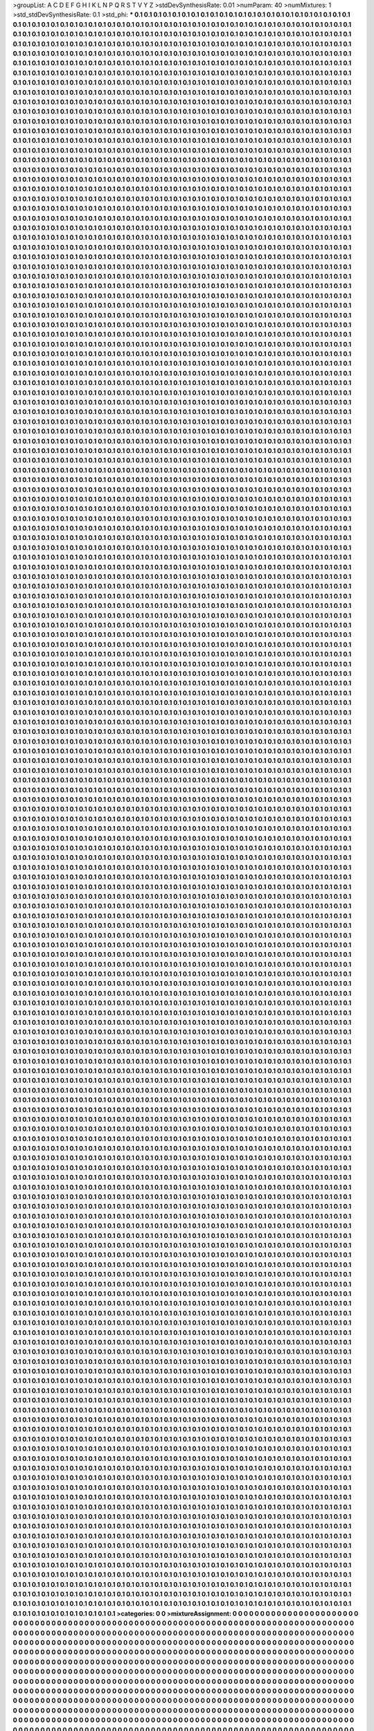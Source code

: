 >groupList:
A C D E F G H I K L
N P Q R S T V Y Z 
>stdDevSynthesisRate:
0.01 
>numParam:
40
>numMixtures:
1
>std_stdDevSynthesisRate:
0.1
>std_phi:
***
0.1 0.1 0.1 0.1 0.1 0.1 0.1 0.1 0.1 0.1
0.1 0.1 0.1 0.1 0.1 0.1 0.1 0.1 0.1 0.1
0.1 0.1 0.1 0.1 0.1 0.1 0.1 0.1 0.1 0.1
0.1 0.1 0.1 0.1 0.1 0.1 0.1 0.1 0.1 0.1
0.1 0.1 0.1 0.1 0.1 0.1 0.1 0.1 0.1 0.1
0.1 0.1 0.1 0.1 0.1 0.1 0.1 0.1 0.1 0.1
0.1 0.1 0.1 0.1 0.1 0.1 0.1 0.1 0.1 0.1
0.1 0.1 0.1 0.1 0.1 0.1 0.1 0.1 0.1 0.1
0.1 0.1 0.1 0.1 0.1 0.1 0.1 0.1 0.1 0.1
0.1 0.1 0.1 0.1 0.1 0.1 0.1 0.1 0.1 0.1
0.1 0.1 0.1 0.1 0.1 0.1 0.1 0.1 0.1 0.1
0.1 0.1 0.1 0.1 0.1 0.1 0.1 0.1 0.1 0.1
0.1 0.1 0.1 0.1 0.1 0.1 0.1 0.1 0.1 0.1
0.1 0.1 0.1 0.1 0.1 0.1 0.1 0.1 0.1 0.1
0.1 0.1 0.1 0.1 0.1 0.1 0.1 0.1 0.1 0.1
0.1 0.1 0.1 0.1 0.1 0.1 0.1 0.1 0.1 0.1
0.1 0.1 0.1 0.1 0.1 0.1 0.1 0.1 0.1 0.1
0.1 0.1 0.1 0.1 0.1 0.1 0.1 0.1 0.1 0.1
0.1 0.1 0.1 0.1 0.1 0.1 0.1 0.1 0.1 0.1
0.1 0.1 0.1 0.1 0.1 0.1 0.1 0.1 0.1 0.1
0.1 0.1 0.1 0.1 0.1 0.1 0.1 0.1 0.1 0.1
0.1 0.1 0.1 0.1 0.1 0.1 0.1 0.1 0.1 0.1
0.1 0.1 0.1 0.1 0.1 0.1 0.1 0.1 0.1 0.1
0.1 0.1 0.1 0.1 0.1 0.1 0.1 0.1 0.1 0.1
0.1 0.1 0.1 0.1 0.1 0.1 0.1 0.1 0.1 0.1
0.1 0.1 0.1 0.1 0.1 0.1 0.1 0.1 0.1 0.1
0.1 0.1 0.1 0.1 0.1 0.1 0.1 0.1 0.1 0.1
0.1 0.1 0.1 0.1 0.1 0.1 0.1 0.1 0.1 0.1
0.1 0.1 0.1 0.1 0.1 0.1 0.1 0.1 0.1 0.1
0.1 0.1 0.1 0.1 0.1 0.1 0.1 0.1 0.1 0.1
0.1 0.1 0.1 0.1 0.1 0.1 0.1 0.1 0.1 0.1
0.1 0.1 0.1 0.1 0.1 0.1 0.1 0.1 0.1 0.1
0.1 0.1 0.1 0.1 0.1 0.1 0.1 0.1 0.1 0.1
0.1 0.1 0.1 0.1 0.1 0.1 0.1 0.1 0.1 0.1
0.1 0.1 0.1 0.1 0.1 0.1 0.1 0.1 0.1 0.1
0.1 0.1 0.1 0.1 0.1 0.1 0.1 0.1 0.1 0.1
0.1 0.1 0.1 0.1 0.1 0.1 0.1 0.1 0.1 0.1
0.1 0.1 0.1 0.1 0.1 0.1 0.1 0.1 0.1 0.1
0.1 0.1 0.1 0.1 0.1 0.1 0.1 0.1 0.1 0.1
0.1 0.1 0.1 0.1 0.1 0.1 0.1 0.1 0.1 0.1
0.1 0.1 0.1 0.1 0.1 0.1 0.1 0.1 0.1 0.1
0.1 0.1 0.1 0.1 0.1 0.1 0.1 0.1 0.1 0.1
0.1 0.1 0.1 0.1 0.1 0.1 0.1 0.1 0.1 0.1
0.1 0.1 0.1 0.1 0.1 0.1 0.1 0.1 0.1 0.1
0.1 0.1 0.1 0.1 0.1 0.1 0.1 0.1 0.1 0.1
0.1 0.1 0.1 0.1 0.1 0.1 0.1 0.1 0.1 0.1
0.1 0.1 0.1 0.1 0.1 0.1 0.1 0.1 0.1 0.1
0.1 0.1 0.1 0.1 0.1 0.1 0.1 0.1 0.1 0.1
0.1 0.1 0.1 0.1 0.1 0.1 0.1 0.1 0.1 0.1
0.1 0.1 0.1 0.1 0.1 0.1 0.1 0.1 0.1 0.1
0.1 0.1 0.1 0.1 0.1 0.1 0.1 0.1 0.1 0.1
0.1 0.1 0.1 0.1 0.1 0.1 0.1 0.1 0.1 0.1
0.1 0.1 0.1 0.1 0.1 0.1 0.1 0.1 0.1 0.1
0.1 0.1 0.1 0.1 0.1 0.1 0.1 0.1 0.1 0.1
0.1 0.1 0.1 0.1 0.1 0.1 0.1 0.1 0.1 0.1
0.1 0.1 0.1 0.1 0.1 0.1 0.1 0.1 0.1 0.1
0.1 0.1 0.1 0.1 0.1 0.1 0.1 0.1 0.1 0.1
0.1 0.1 0.1 0.1 0.1 0.1 0.1 0.1 0.1 0.1
0.1 0.1 0.1 0.1 0.1 0.1 0.1 0.1 0.1 0.1
0.1 0.1 0.1 0.1 0.1 0.1 0.1 0.1 0.1 0.1
0.1 0.1 0.1 0.1 0.1 0.1 0.1 0.1 0.1 0.1
0.1 0.1 0.1 0.1 0.1 0.1 0.1 0.1 0.1 0.1
0.1 0.1 0.1 0.1 0.1 0.1 0.1 0.1 0.1 0.1
0.1 0.1 0.1 0.1 0.1 0.1 0.1 0.1 0.1 0.1
0.1 0.1 0.1 0.1 0.1 0.1 0.1 0.1 0.1 0.1
0.1 0.1 0.1 0.1 0.1 0.1 0.1 0.1 0.1 0.1
0.1 0.1 0.1 0.1 0.1 0.1 0.1 0.1 0.1 0.1
0.1 0.1 0.1 0.1 0.1 0.1 0.1 0.1 0.1 0.1
0.1 0.1 0.1 0.1 0.1 0.1 0.1 0.1 0.1 0.1
0.1 0.1 0.1 0.1 0.1 0.1 0.1 0.1 0.1 0.1
0.1 0.1 0.1 0.1 0.1 0.1 0.1 0.1 0.1 0.1
0.1 0.1 0.1 0.1 0.1 0.1 0.1 0.1 0.1 0.1
0.1 0.1 0.1 0.1 0.1 0.1 0.1 0.1 0.1 0.1
0.1 0.1 0.1 0.1 0.1 0.1 0.1 0.1 0.1 0.1
0.1 0.1 0.1 0.1 0.1 0.1 0.1 0.1 0.1 0.1
0.1 0.1 0.1 0.1 0.1 0.1 0.1 0.1 0.1 0.1
0.1 0.1 0.1 0.1 0.1 0.1 0.1 0.1 0.1 0.1
0.1 0.1 0.1 0.1 0.1 0.1 0.1 0.1 0.1 0.1
0.1 0.1 0.1 0.1 0.1 0.1 0.1 0.1 0.1 0.1
0.1 0.1 0.1 0.1 0.1 0.1 0.1 0.1 0.1 0.1
0.1 0.1 0.1 0.1 0.1 0.1 0.1 0.1 0.1 0.1
0.1 0.1 0.1 0.1 0.1 0.1 0.1 0.1 0.1 0.1
0.1 0.1 0.1 0.1 0.1 0.1 0.1 0.1 0.1 0.1
0.1 0.1 0.1 0.1 0.1 0.1 0.1 0.1 0.1 0.1
0.1 0.1 0.1 0.1 0.1 0.1 0.1 0.1 0.1 0.1
0.1 0.1 0.1 0.1 0.1 0.1 0.1 0.1 0.1 0.1
0.1 0.1 0.1 0.1 0.1 0.1 0.1 0.1 0.1 0.1
0.1 0.1 0.1 0.1 0.1 0.1 0.1 0.1 0.1 0.1
0.1 0.1 0.1 0.1 0.1 0.1 0.1 0.1 0.1 0.1
0.1 0.1 0.1 0.1 0.1 0.1 0.1 0.1 0.1 0.1
0.1 0.1 0.1 0.1 0.1 0.1 0.1 0.1 0.1 0.1
0.1 0.1 0.1 0.1 0.1 0.1 0.1 0.1 0.1 0.1
0.1 0.1 0.1 0.1 0.1 0.1 0.1 0.1 0.1 0.1
0.1 0.1 0.1 0.1 0.1 0.1 0.1 0.1 0.1 0.1
0.1 0.1 0.1 0.1 0.1 0.1 0.1 0.1 0.1 0.1
0.1 0.1 0.1 0.1 0.1 0.1 0.1 0.1 0.1 0.1
0.1 0.1 0.1 0.1 0.1 0.1 0.1 0.1 0.1 0.1
0.1 0.1 0.1 0.1 0.1 0.1 0.1 0.1 0.1 0.1
0.1 0.1 0.1 0.1 0.1 0.1 0.1 0.1 0.1 0.1
0.1 0.1 0.1 0.1 0.1 0.1 0.1 0.1 0.1 0.1
0.1 0.1 0.1 0.1 0.1 0.1 0.1 0.1 0.1 0.1
0.1 0.1 0.1 0.1 0.1 0.1 0.1 0.1 0.1 0.1
0.1 0.1 0.1 0.1 0.1 0.1 0.1 0.1 0.1 0.1
0.1 0.1 0.1 0.1 0.1 0.1 0.1 0.1 0.1 0.1
0.1 0.1 0.1 0.1 0.1 0.1 0.1 0.1 0.1 0.1
0.1 0.1 0.1 0.1 0.1 0.1 0.1 0.1 0.1 0.1
0.1 0.1 0.1 0.1 0.1 0.1 0.1 0.1 0.1 0.1
0.1 0.1 0.1 0.1 0.1 0.1 0.1 0.1 0.1 0.1
0.1 0.1 0.1 0.1 0.1 0.1 0.1 0.1 0.1 0.1
0.1 0.1 0.1 0.1 0.1 0.1 0.1 0.1 0.1 0.1
0.1 0.1 0.1 0.1 0.1 0.1 0.1 0.1 0.1 0.1
0.1 0.1 0.1 0.1 0.1 0.1 0.1 0.1 0.1 0.1
0.1 0.1 0.1 0.1 0.1 0.1 0.1 0.1 0.1 0.1
0.1 0.1 0.1 0.1 0.1 0.1 0.1 0.1 0.1 0.1
0.1 0.1 0.1 0.1 0.1 0.1 0.1 0.1 0.1 0.1
0.1 0.1 0.1 0.1 0.1 0.1 0.1 0.1 0.1 0.1
0.1 0.1 0.1 0.1 0.1 0.1 0.1 0.1 0.1 0.1
0.1 0.1 0.1 0.1 0.1 0.1 0.1 0.1 0.1 0.1
0.1 0.1 0.1 0.1 0.1 0.1 0.1 0.1 0.1 0.1
0.1 0.1 0.1 0.1 0.1 0.1 0.1 0.1 0.1 0.1
0.1 0.1 0.1 0.1 0.1 0.1 0.1 0.1 0.1 0.1
0.1 0.1 0.1 0.1 0.1 0.1 0.1 0.1 0.1 0.1
0.1 0.1 0.1 0.1 0.1 0.1 0.1 0.1 0.1 0.1
0.1 0.1 0.1 0.1 0.1 0.1 0.1 0.1 0.1 0.1
0.1 0.1 0.1 0.1 0.1 0.1 0.1 0.1 0.1 0.1
0.1 0.1 0.1 0.1 0.1 0.1 0.1 0.1 0.1 0.1
0.1 0.1 0.1 0.1 0.1 0.1 0.1 0.1 0.1 0.1
0.1 0.1 0.1 0.1 0.1 0.1 0.1 0.1 0.1 0.1
0.1 0.1 0.1 0.1 0.1 0.1 0.1 0.1 0.1 0.1
0.1 0.1 0.1 0.1 0.1 0.1 0.1 0.1 0.1 0.1
0.1 0.1 0.1 0.1 0.1 0.1 0.1 0.1 0.1 0.1
0.1 0.1 0.1 0.1 0.1 0.1 0.1 0.1 0.1 0.1
0.1 0.1 0.1 0.1 0.1 0.1 0.1 0.1 0.1 0.1
0.1 0.1 0.1 0.1 0.1 0.1 0.1 0.1 0.1 0.1
0.1 0.1 0.1 0.1 0.1 0.1 0.1 0.1 0.1 0.1
0.1 0.1 0.1 0.1 0.1 0.1 0.1 0.1 0.1 0.1
0.1 0.1 0.1 0.1 0.1 0.1 0.1 0.1 0.1 0.1
0.1 0.1 0.1 0.1 0.1 0.1 0.1 0.1 0.1 0.1
0.1 0.1 0.1 0.1 0.1 0.1 0.1 0.1 0.1 0.1
0.1 0.1 0.1 0.1 0.1 0.1 0.1 0.1 0.1 0.1
0.1 0.1 0.1 0.1 0.1 0.1 0.1 0.1 0.1 0.1
0.1 0.1 0.1 0.1 0.1 0.1 0.1 0.1 0.1 0.1
0.1 0.1 0.1 0.1 0.1 0.1 0.1 0.1 0.1 0.1
0.1 0.1 0.1 0.1 0.1 0.1 0.1 0.1 0.1 0.1
0.1 0.1 0.1 0.1 0.1 0.1 0.1 0.1 0.1 0.1
0.1 0.1 0.1 0.1 0.1 0.1 0.1 0.1 0.1 0.1
0.1 0.1 0.1 0.1 0.1 0.1 0.1 0.1 0.1 0.1
0.1 0.1 0.1 0.1 0.1 0.1 0.1 0.1 0.1 0.1
0.1 0.1 0.1 0.1 0.1 0.1 0.1 0.1 0.1 0.1
0.1 0.1 0.1 0.1 0.1 0.1 0.1 0.1 0.1 0.1
0.1 0.1 0.1 0.1 0.1 0.1 0.1 0.1 0.1 0.1
0.1 0.1 0.1 0.1 0.1 0.1 0.1 0.1 0.1 0.1
0.1 0.1 0.1 0.1 0.1 0.1 0.1 0.1 0.1 0.1
0.1 0.1 0.1 0.1 0.1 0.1 0.1 0.1 0.1 0.1
0.1 0.1 0.1 0.1 0.1 0.1 0.1 0.1 0.1 0.1
0.1 0.1 0.1 0.1 0.1 0.1 0.1 0.1 0.1 0.1
0.1 0.1 0.1 0.1 0.1 0.1 0.1 0.1 0.1 0.1
0.1 0.1 0.1 0.1 0.1 0.1 0.1 0.1 0.1 0.1
0.1 0.1 0.1 0.1 0.1 0.1 0.1 0.1 0.1 0.1
0.1 0.1 0.1 0.1 0.1 0.1 0.1 0.1 0.1 0.1
0.1 0.1 0.1 0.1 0.1 0.1 0.1 0.1 0.1 0.1
0.1 0.1 0.1 0.1 0.1 0.1 0.1 0.1 0.1 0.1
0.1 0.1 0.1 0.1 0.1 0.1 0.1 0.1 0.1 0.1
0.1 0.1 0.1 0.1 0.1 0.1 0.1 0.1 0.1 0.1
0.1 0.1 0.1 0.1 0.1 0.1 0.1 0.1 0.1 0.1
0.1 0.1 0.1 0.1 0.1 0.1 0.1 0.1 0.1 0.1
0.1 0.1 0.1 0.1 0.1 0.1 0.1 0.1 0.1 0.1
0.1 0.1 0.1 0.1 0.1 0.1 0.1 0.1 0.1 0.1
0.1 0.1 0.1 0.1 0.1 0.1 0.1 0.1 0.1 0.1
0.1 0.1 0.1 0.1 0.1 0.1 0.1 0.1 0.1 0.1
0.1 0.1 0.1 0.1 0.1 0.1 0.1 0.1 0.1 0.1
0.1 0.1 0.1 0.1 0.1 0.1 0.1 0.1 0.1 0.1
0.1 0.1 0.1 0.1 0.1 0.1 0.1 0.1 0.1 0.1
0.1 0.1 0.1 0.1 0.1 0.1 0.1 0.1 0.1 0.1
0.1 0.1 0.1 0.1 0.1 0.1 0.1 0.1 0.1 0.1
0.1 0.1 0.1 0.1 0.1 0.1 0.1 0.1 0.1 0.1
0.1 0.1 0.1 0.1 0.1 0.1 0.1 0.1 0.1 0.1
0.1 0.1 0.1 0.1 0.1 0.1 0.1 0.1 0.1 0.1
0.1 0.1 0.1 0.1 0.1 0.1 0.1 0.1 0.1 0.1
0.1 0.1 0.1 0.1 0.1 0.1 0.1 0.1 0.1 0.1
0.1 0.1 0.1 0.1 0.1 0.1 0.1 0.1 0.1 0.1
0.1 0.1 0.1 0.1 0.1 0.1 0.1 0.1 0.1 0.1
0.1 0.1 0.1 0.1 0.1 0.1 0.1 0.1 0.1 0.1
0.1 0.1 0.1 0.1 0.1 0.1 0.1 0.1 0.1 0.1
0.1 0.1 0.1 0.1 0.1 0.1 0.1 0.1 0.1 0.1
0.1 0.1 0.1 0.1 0.1 0.1 0.1 0.1 0.1 0.1
0.1 0.1 0.1 0.1 0.1 0.1 0.1 0.1 0.1 0.1
0.1 0.1 0.1 0.1 0.1 0.1 0.1 0.1 0.1 0.1
0.1 0.1 0.1 0.1 0.1 0.1 0.1 0.1 0.1 0.1
0.1 0.1 0.1 0.1 0.1 0.1 0.1 0.1 0.1 0.1
0.1 0.1 0.1 0.1 0.1 0.1 0.1 0.1 0.1 0.1
0.1 0.1 0.1 0.1 0.1 0.1 0.1 0.1 0.1 0.1
0.1 0.1 0.1 0.1 0.1 0.1 0.1 0.1 0.1 0.1
0.1 0.1 0.1 0.1 0.1 0.1 0.1 0.1 0.1 0.1
0.1 0.1 0.1 0.1 0.1 0.1 0.1 0.1 0.1 0.1
0.1 0.1 0.1 0.1 0.1 0.1 0.1 0.1 0.1 0.1
0.1 0.1 0.1 0.1 0.1 0.1 0.1 0.1 0.1 0.1
0.1 0.1 0.1 0.1 0.1 0.1 0.1 0.1 0.1 0.1
0.1 0.1 0.1 0.1 0.1 0.1 0.1 0.1 0.1 0.1
0.1 0.1 0.1 0.1 0.1 0.1 0.1 0.1 0.1 0.1
0.1 0.1 0.1 0.1 0.1 0.1 0.1 0.1 0.1 0.1
0.1 0.1 0.1 0.1 0.1 0.1 0.1 0.1 0.1 0.1
0.1 0.1 0.1 0.1 0.1 0.1 0.1 0.1 0.1 0.1
0.1 0.1 0.1 0.1 0.1 0.1 0.1 0.1 0.1 0.1
0.1 0.1 0.1 0.1 0.1 0.1 0.1 0.1 0.1 0.1
0.1 0.1 0.1 0.1 0.1 0.1 0.1 0.1 0.1 0.1
0.1 0.1 0.1 0.1 0.1 0.1 0.1 0.1 0.1 0.1
0.1 0.1 0.1 0.1 0.1 0.1 0.1 0.1 0.1 0.1
0.1 0.1 0.1 0.1 0.1 0.1 0.1 0.1 0.1 0.1
0.1 0.1 0.1 0.1 0.1 0.1 0.1 0.1 0.1 0.1
0.1 0.1 0.1 0.1 0.1 0.1 0.1 0.1 0.1 0.1
0.1 0.1 0.1 0.1 0.1 0.1 0.1 0.1 0.1 0.1
0.1 0.1 0.1 0.1 0.1 0.1 0.1 0.1 0.1 0.1
0.1 0.1 0.1 0.1 0.1 0.1 0.1 0.1 0.1 0.1
0.1 0.1 0.1 0.1 0.1 0.1 0.1 0.1 0.1 0.1
0.1 0.1 0.1 0.1 0.1 0.1 0.1 0.1 0.1 0.1
0.1 0.1 0.1 0.1 0.1 0.1 0.1 0.1 0.1 0.1
0.1 0.1 0.1 0.1 0.1 0.1 0.1 0.1 0.1 0.1
0.1 0.1 0.1 0.1 0.1 0.1 0.1 0.1 0.1 0.1
0.1 0.1 0.1 0.1 0.1 0.1 0.1 0.1 0.1 0.1
0.1 0.1 0.1 0.1 0.1 0.1 0.1 0.1 0.1 0.1
0.1 0.1 0.1 0.1 0.1 0.1 0.1 0.1 0.1 0.1
0.1 0.1 0.1 0.1 0.1 0.1 0.1 0.1 0.1 0.1
0.1 0.1 0.1 0.1 0.1 0.1 0.1 0.1 0.1 0.1
0.1 0.1 0.1 0.1 0.1 0.1 0.1 0.1 0.1 0.1
0.1 0.1 0.1 0.1 0.1 0.1 0.1 0.1 0.1 0.1
0.1 0.1 0.1 0.1 0.1 0.1 0.1 0.1 0.1 0.1
0.1 0.1 0.1 0.1 0.1 0.1 0.1 0.1 0.1 0.1
0.1 0.1 0.1 0.1 0.1 0.1 0.1 0.1 0.1 0.1
0.1 0.1 0.1 0.1 0.1 0.1 0.1 0.1 0.1 0.1
0.1 0.1 0.1 0.1 0.1 0.1 0.1 0.1 0.1 0.1
0.1 0.1 0.1 0.1 0.1 0.1 0.1 0.1 0.1 0.1
0.1 0.1 0.1 0.1 0.1 0.1 0.1 0.1 0.1 0.1
0.1 0.1 0.1 0.1 0.1 0.1 0.1 0.1 0.1 0.1
0.1 0.1 0.1 0.1 0.1 0.1 0.1 0.1 0.1 0.1
0.1 0.1 0.1 0.1 0.1 0.1 0.1 0.1 0.1 0.1
0.1 0.1 0.1 0.1 0.1 0.1 0.1 0.1 0.1 0.1
0.1 0.1 0.1 0.1 0.1 0.1 0.1 0.1 0.1 0.1
0.1 0.1 0.1 0.1 0.1 0.1 0.1 0.1 0.1 0.1
0.1 0.1 0.1 0.1 0.1 0.1 0.1 0.1 0.1 0.1
0.1 0.1 0.1 0.1 0.1 0.1 0.1 0.1 0.1 0.1
0.1 0.1 0.1 0.1 0.1 0.1 0.1 0.1 0.1 0.1
0.1 0.1 0.1 0.1 0.1 0.1 0.1 0.1 0.1 0.1
0.1 0.1 0.1 0.1 0.1 0.1 0.1 0.1 0.1 0.1
0.1 0.1 0.1 0.1 0.1 0.1 0.1 0.1 0.1 0.1
0.1 0.1 0.1 0.1 0.1 0.1 0.1 0.1 0.1 0.1
0.1 0.1 0.1 0.1 0.1 0.1 0.1 0.1 0.1 0.1
0.1 0.1 0.1 0.1 0.1 0.1 0.1 0.1 0.1 0.1
0.1 0.1 0.1 0.1 0.1 0.1 0.1 0.1 0.1 0.1
0.1 0.1 0.1 0.1 0.1 0.1 0.1 0.1 0.1 0.1
0.1 0.1 0.1 0.1 0.1 0.1 0.1 0.1 0.1 0.1
0.1 0.1 0.1 0.1 0.1 0.1 0.1 0.1 0.1 0.1
0.1 0.1 0.1 0.1 0.1 0.1 0.1 0.1 0.1 0.1
0.1 0.1 0.1 0.1 0.1 0.1 0.1 0.1 0.1 0.1
0.1 0.1 0.1 0.1 0.1 0.1 0.1 0.1 0.1 0.1
0.1 0.1 0.1 0.1 0.1 0.1 0.1 0.1 0.1 0.1
0.1 0.1 0.1 0.1 0.1 0.1 0.1 0.1 0.1 0.1
0.1 0.1 0.1 0.1 0.1 0.1 0.1 0.1 0.1 0.1
0.1 0.1 0.1 0.1 0.1 0.1 0.1 0.1 0.1 0.1
0.1 0.1 0.1 0.1 0.1 0.1 0.1 0.1 0.1 0.1
0.1 0.1 0.1 0.1 0.1 0.1 0.1 0.1 0.1 0.1
0.1 0.1 0.1 0.1 0.1 0.1 0.1 0.1 0.1 0.1
0.1 0.1 0.1 0.1 0.1 0.1 0.1 0.1 0.1 0.1
0.1 0.1 0.1 0.1 0.1 0.1 0.1 0.1 0.1 0.1
0.1 0.1 0.1 0.1 0.1 0.1 0.1 0.1 0.1 0.1
0.1 0.1 0.1 0.1 0.1 0.1 0.1 0.1 0.1 0.1
0.1 0.1 0.1 0.1 0.1 0.1 0.1 0.1 0.1 0.1
0.1 0.1 0.1 0.1 0.1 0.1 0.1 0.1 0.1 0.1
0.1 0.1 0.1 0.1 0.1 0.1 0.1 0.1 0.1 0.1
0.1 0.1 0.1 0.1 0.1 0.1 0.1 0.1 0.1 0.1
0.1 0.1 0.1 0.1 0.1 0.1 0.1 0.1 0.1 0.1
0.1 0.1 0.1 0.1 0.1 0.1 0.1 0.1 0.1 0.1
0.1 0.1 0.1 0.1 0.1 0.1 0.1 0.1 0.1 0.1
0.1 0.1 0.1 0.1 0.1 0.1 0.1 0.1 0.1 0.1
0.1 0.1 0.1 0.1 0.1 0.1 0.1 0.1 0.1 0.1
0.1 0.1 0.1 0.1 0.1 0.1 0.1 0.1 0.1 0.1
0.1 0.1 0.1 0.1 0.1 0.1 0.1 0.1 0.1 0.1
0.1 0.1 0.1 0.1 0.1 0.1 0.1 0.1 0.1 0.1
0.1 0.1 0.1 0.1 0.1 0.1 0.1 0.1 0.1 0.1
0.1 0.1 0.1 0.1 0.1 0.1 0.1 0.1 0.1 0.1
0.1 0.1 0.1 0.1 0.1 0.1 0.1 0.1 0.1 0.1
0.1 0.1 0.1 0.1 0.1 0.1 0.1 0.1 0.1 0.1
0.1 0.1 0.1 0.1 0.1 0.1 0.1 0.1 0.1 0.1
0.1 0.1 0.1 0.1 0.1 0.1 0.1 0.1 0.1 0.1
0.1 0.1 0.1 0.1 0.1 0.1 0.1 0.1 0.1 0.1
0.1 0.1 0.1 0.1 0.1 0.1 0.1 0.1 0.1 0.1
0.1 0.1 0.1 0.1 0.1 0.1 0.1 0.1 0.1 0.1
0.1 0.1 0.1 0.1 0.1 0.1 0.1 0.1 0.1 0.1
0.1 0.1 0.1 0.1 0.1 0.1 0.1 0.1 0.1 0.1
0.1 0.1 0.1 0.1 0.1 0.1 0.1 0.1 0.1 0.1
0.1 0.1 0.1 0.1 0.1 0.1 0.1 0.1 0.1 0.1
0.1 0.1 0.1 0.1 0.1 0.1 0.1 0.1 0.1 0.1
0.1 0.1 0.1 0.1 0.1 0.1 0.1 0.1 0.1 0.1
0.1 0.1 0.1 0.1 0.1 0.1 0.1 0.1 0.1 0.1
0.1 0.1 0.1 0.1 0.1 0.1 0.1 0.1 0.1 0.1
0.1 0.1 0.1 0.1 0.1 0.1 0.1 0.1 0.1 0.1
0.1 0.1 0.1 0.1 0.1 0.1 0.1 0.1 0.1 0.1
0.1 0.1 0.1 0.1 0.1 0.1 0.1 0.1 0.1 0.1
0.1 0.1 0.1 0.1 0.1 0.1 0.1 0.1 0.1 0.1
0.1 0.1 0.1 0.1 0.1 0.1 0.1 0.1 0.1 0.1
0.1 0.1 0.1 0.1 0.1 0.1 0.1 0.1 0.1 0.1
0.1 0.1 0.1 0.1 0.1 0.1 0.1 0.1 0.1 0.1
0.1 0.1 0.1 0.1 0.1 0.1 0.1 0.1 0.1 0.1
0.1 0.1 0.1 0.1 0.1 0.1 0.1 0.1 0.1 0.1
0.1 0.1 0.1 0.1 0.1 0.1 0.1 0.1 0.1 0.1
0.1 0.1 0.1 0.1 0.1 0.1 0.1 0.1 0.1 0.1
0.1 0.1 0.1 0.1 0.1 0.1 0.1 0.1 0.1 0.1
0.1 0.1 0.1 0.1 0.1 0.1 0.1 0.1 0.1 0.1
0.1 0.1 0.1 0.1 0.1 0.1 0.1 0.1 0.1 0.1
0.1 0.1 0.1 0.1 0.1 0.1 0.1 0.1 0.1 0.1
0.1 0.1 0.1 0.1 0.1 0.1 0.1 0.1 0.1 0.1
0.1 0.1 0.1 0.1 0.1 0.1 0.1 0.1 0.1 0.1
0.1 0.1 0.1 0.1 0.1 0.1 0.1 0.1 0.1 0.1
0.1 0.1 0.1 0.1 0.1 0.1 0.1 0.1 0.1 0.1
0.1 0.1 0.1 0.1 0.1 0.1 0.1 0.1 0.1 0.1
0.1 0.1 0.1 0.1 0.1 0.1 0.1 0.1 0.1 0.1
0.1 0.1 0.1 0.1 0.1 0.1 0.1 0.1 0.1 0.1
0.1 0.1 0.1 0.1 0.1 0.1 0.1 0.1 0.1 0.1
0.1 0.1 0.1 0.1 0.1 0.1 0.1 0.1 0.1 0.1
0.1 0.1 0.1 0.1 0.1 0.1 0.1 0.1 0.1 0.1
0.1 0.1 0.1 0.1 0.1 0.1 0.1 0.1 0.1 0.1
0.1 0.1 0.1 0.1 0.1 0.1 0.1 0.1 0.1 0.1
0.1 0.1 0.1 0.1 0.1 0.1 0.1 0.1 0.1 0.1
0.1 0.1 0.1 0.1 0.1 0.1 0.1 0.1 0.1 0.1
0.1 0.1 0.1 0.1 0.1 0.1 0.1 0.1 0.1 0.1
0.1 0.1 0.1 0.1 0.1 0.1 0.1 0.1 0.1 0.1
0.1 0.1 0.1 0.1 0.1 0.1 0.1 0.1 0.1 0.1
0.1 0.1 0.1 0.1 0.1 0.1 0.1 0.1 0.1 0.1
0.1 0.1 0.1 0.1 0.1 0.1 0.1 0.1 0.1 0.1
0.1 0.1 0.1 0.1 0.1 0.1 0.1 0.1 0.1 0.1
0.1 0.1 0.1 0.1 0.1 0.1 0.1 0.1 0.1 0.1
0.1 0.1 0.1 0.1 0.1 0.1 0.1 0.1 0.1 0.1
0.1 0.1 0.1 0.1 0.1 0.1 0.1 0.1 0.1 0.1
0.1 0.1 0.1 0.1 0.1 0.1 0.1 0.1 0.1 0.1
0.1 0.1 0.1 0.1 0.1 0.1 0.1 0.1 0.1 0.1
0.1 0.1 0.1 0.1 0.1 0.1 0.1 0.1 0.1 0.1
0.1 0.1 0.1 0.1 0.1 0.1 0.1 0.1 0.1 0.1
0.1 0.1 0.1 0.1 0.1 0.1 0.1 0.1 0.1 0.1
0.1 0.1 0.1 0.1 0.1 0.1 0.1 0.1 0.1 0.1
0.1 0.1 0.1 0.1 0.1 0.1 0.1 0.1 0.1 0.1
0.1 0.1 0.1 0.1 0.1 0.1 0.1 0.1 0.1 0.1
0.1 0.1 0.1 0.1 0.1 0.1 0.1 0.1 0.1 0.1
0.1 0.1 0.1 0.1 0.1 0.1 0.1 0.1 0.1 0.1
0.1 0.1 0.1 0.1 0.1 0.1 0.1 0.1 0.1 0.1
0.1 0.1 0.1 0.1 0.1 0.1 0.1 0.1 0.1 0.1
0.1 0.1 0.1 0.1 0.1 0.1 0.1 0.1 0.1 0.1
0.1 0.1 0.1 0.1 0.1 0.1 0.1 0.1 0.1 0.1
0.1 0.1 0.1 0.1 0.1 0.1 0.1 0.1 0.1 0.1
0.1 0.1 0.1 0.1 0.1 0.1 0.1 0.1 0.1 0.1
0.1 0.1 0.1 0.1 0.1 0.1 0.1 0.1 0.1 0.1
0.1 0.1 0.1 0.1 0.1 0.1 0.1 0.1 0.1 0.1
0.1 0.1 0.1 0.1 0.1 0.1 0.1 0.1 0.1 0.1
0.1 0.1 0.1 0.1 0.1 0.1 0.1 0.1 0.1 0.1
0.1 0.1 0.1 0.1 0.1 0.1 0.1 0.1 0.1 0.1
0.1 0.1 0.1 0.1 0.1 0.1 0.1 0.1 0.1 0.1
0.1 0.1 0.1 0.1 0.1 0.1 0.1 0.1 0.1 0.1
0.1 0.1 0.1 0.1 0.1 0.1 0.1 0.1 0.1 0.1
0.1 0.1 0.1 0.1 0.1 0.1 0.1 0.1 0.1 0.1
0.1 0.1 0.1 0.1 0.1 0.1 0.1 0.1 0.1 0.1
0.1 0.1 0.1 0.1 0.1 0.1 0.1 0.1 0.1 0.1
0.1 0.1 0.1 0.1 0.1 0.1 0.1 0.1 0.1 0.1
0.1 0.1 0.1 0.1 0.1 0.1 0.1 0.1 0.1 0.1
0.1 0.1 0.1 0.1 0.1 0.1 0.1 0.1 0.1 0.1
0.1 0.1 0.1 0.1 0.1 0.1 0.1 0.1 0.1 0.1
0.1 0.1 0.1 0.1 0.1 0.1 0.1 0.1 0.1 0.1
0.1 0.1 0.1 0.1 0.1 0.1 0.1 0.1 0.1 0.1
0.1 0.1 0.1 0.1 0.1 0.1 0.1 0.1 0.1 0.1
0.1 0.1 0.1 0.1 0.1 0.1 0.1 0.1 0.1 0.1
0.1 0.1 0.1 0.1 0.1 0.1 0.1 0.1 0.1 0.1
0.1 0.1 0.1 0.1 0.1 0.1 0.1 0.1 0.1 0.1
0.1 0.1 0.1 0.1 0.1 0.1 0.1 0.1 0.1 0.1
0.1 0.1 0.1 0.1 0.1 0.1 0.1 0.1 0.1 0.1
0.1 0.1 0.1 0.1 0.1 0.1 0.1 0.1 0.1 0.1
0.1 0.1 0.1 0.1 0.1 0.1 0.1 0.1 0.1 0.1
0.1 0.1 0.1 0.1 0.1 0.1 0.1 0.1 0.1 0.1
0.1 0.1 0.1 0.1 0.1 0.1 0.1 0.1 0.1 0.1
0.1 0.1 0.1 0.1 0.1 0.1 0.1 0.1 0.1 0.1
0.1 0.1 0.1 0.1 0.1 0.1 0.1 0.1 0.1 0.1
0.1 0.1 0.1 0.1 0.1 0.1 0.1 0.1 0.1 0.1
0.1 0.1 0.1 0.1 0.1 0.1 0.1 0.1 0.1 0.1
0.1 0.1 0.1 0.1 0.1 0.1 0.1 0.1 0.1 0.1
0.1 0.1 0.1 0.1 0.1 0.1 0.1 0.1 0.1 0.1
0.1 0.1 0.1 0.1 0.1 0.1 0.1 0.1 0.1 0.1
0.1 0.1 0.1 0.1 0.1 0.1 0.1 0.1 0.1 0.1
0.1 0.1 0.1 0.1 0.1 0.1 0.1 0.1 0.1 0.1
0.1 0.1 0.1 0.1 0.1 0.1 0.1 0.1 0.1 0.1
0.1 0.1 0.1 0.1 0.1 0.1 0.1 0.1 0.1 0.1
0.1 0.1 0.1 0.1 0.1 0.1 0.1 0.1 0.1 0.1
0.1 0.1 0.1 0.1 0.1 0.1 0.1 0.1 0.1 0.1
0.1 0.1 0.1 0.1 0.1 0.1 0.1 0.1 0.1 0.1
0.1 0.1 0.1 0.1 0.1 0.1 0.1 0.1 0.1 0.1
0.1 0.1 0.1 0.1 0.1 0.1 0.1 0.1 0.1 0.1
0.1 0.1 0.1 0.1 0.1 0.1 0.1 0.1 0.1 0.1
0.1 0.1 0.1 0.1 0.1 0.1 0.1 0.1 0.1 0.1
0.1 0.1 0.1 0.1 0.1 0.1 0.1 0.1 0.1 0.1
0.1 0.1 0.1 0.1 0.1 0.1 0.1 0.1 0.1 0.1
0.1 0.1 0.1 0.1 0.1 0.1 0.1 0.1 0.1 0.1
0.1 0.1 0.1 0.1 0.1 0.1 0.1 0.1 0.1 0.1
0.1 0.1 0.1 0.1 0.1 0.1 0.1 0.1 0.1 0.1
0.1 0.1 0.1 0.1 0.1 0.1 0.1 0.1 0.1 0.1
0.1 0.1 0.1 0.1 0.1 0.1 0.1 0.1 0.1 0.1
0.1 0.1 0.1 0.1 0.1 0.1 0.1 0.1 0.1 0.1
0.1 0.1 0.1 0.1 0.1 0.1 0.1 0.1 0.1 0.1
0.1 0.1 0.1 0.1 0.1 0.1 0.1 0.1 0.1 0.1
0.1 0.1 0.1 0.1 0.1 0.1 0.1 0.1 0.1 0.1
0.1 0.1 0.1 0.1 0.1 0.1 0.1 0.1 0.1 0.1
0.1 0.1 0.1 0.1 0.1 0.1 0.1 0.1 0.1 0.1
0.1 0.1 0.1 0.1 0.1 0.1 0.1 0.1 0.1 0.1
0.1 0.1 0.1 0.1 0.1 0.1 0.1 0.1 0.1 0.1
0.1 0.1 0.1 0.1 0.1 0.1 0.1 0.1 0.1 0.1
0.1 0.1 0.1 0.1 0.1 0.1 0.1 0.1 0.1 0.1
0.1 0.1 0.1 0.1 0.1 0.1 0.1 0.1 0.1 0.1
0.1 0.1 0.1 0.1 0.1 0.1 0.1 0.1 0.1 0.1
0.1 0.1 0.1 0.1 0.1 0.1 0.1 0.1 0.1 0.1
0.1 0.1 0.1 0.1 0.1 0.1 0.1 0.1 0.1 0.1
0.1 0.1 0.1 0.1 0.1 0.1 0.1 0.1 0.1 0.1
0.1 0.1 0.1 0.1 0.1 0.1 0.1 0.1 0.1 0.1
0.1 0.1 0.1 0.1 0.1 0.1 0.1 0.1 0.1 0.1
0.1 0.1 0.1 0.1 0.1 0.1 0.1 0.1 0.1 0.1
0.1 0.1 0.1 0.1 0.1 0.1 0.1 0.1 0.1 0.1
0.1 0.1 0.1 0.1 0.1 0.1 0.1 0.1 0.1 0.1
0.1 0.1 0.1 0.1 0.1 0.1 0.1 0.1 0.1 0.1
0.1 0.1 0.1 0.1 0.1 0.1 0.1 0.1 0.1 0.1
0.1 0.1 0.1 0.1 0.1 0.1 0.1 0.1 0.1 0.1
0.1 0.1 0.1 0.1 0.1 0.1 0.1 0.1 0.1 0.1
0.1 0.1 0.1 0.1 0.1 0.1 0.1 0.1 0.1 0.1
0.1 0.1 0.1 0.1 0.1 0.1 0.1 0.1 0.1 0.1
0.1 0.1 0.1 0.1 0.1 0.1 0.1 0.1 0.1 0.1
0.1 0.1 0.1 0.1 0.1 0.1 0.1 0.1 0.1 0.1
0.1 0.1 0.1 0.1 0.1 0.1 0.1 0.1 0.1 0.1
0.1 0.1 0.1 0.1 0.1 0.1 0.1 0.1 0.1 0.1
0.1 0.1 0.1 0.1 0.1 0.1 0.1 0.1 0.1 0.1
0.1 0.1 0.1 0.1 0.1 0.1 0.1 0.1 0.1 0.1
0.1 0.1 0.1 0.1 0.1 0.1 0.1 0.1 0.1 0.1
0.1 0.1 0.1 0.1 0.1 0.1 0.1 0.1 0.1 0.1
0.1 0.1 0.1 0.1 0.1 0.1 0.1 0.1 0.1 0.1
0.1 0.1 0.1 0.1 0.1 0.1 0.1 0.1 0.1 0.1
0.1 0.1 0.1 0.1 0.1 0.1 0.1 0.1 0.1 0.1
0.1 0.1 0.1 0.1 0.1 0.1 0.1 0.1 0.1 0.1
0.1 0.1 0.1 0.1 0.1 0.1 0.1 0.1 0.1 0.1
0.1 0.1 0.1 0.1 0.1 0.1 0.1 0.1 0.1 0.1
0.1 0.1 0.1 0.1 0.1 0.1 0.1 0.1 0.1 0.1
0.1 0.1 0.1 0.1 0.1 0.1 0.1 0.1 0.1 0.1
0.1 0.1 0.1 0.1 0.1 0.1 0.1 0.1 0.1 0.1
0.1 0.1 0.1 0.1 0.1 0.1 0.1 0.1 0.1 0.1
0.1 0.1 0.1 0.1 0.1 0.1 0.1 0.1 0.1 0.1
0.1 0.1 0.1 0.1 0.1 0.1 0.1 0.1 0.1 0.1
0.1 0.1 0.1 0.1 0.1 0.1 0.1 0.1 0.1 0.1
0.1 0.1 0.1 0.1 0.1 0.1 0.1 0.1 0.1 0.1
0.1 0.1 0.1 0.1 0.1 0.1 0.1 0.1 0.1 0.1
0.1 0.1 0.1 0.1 0.1 0.1 0.1 0.1 0.1 0.1
0.1 0.1 0.1 0.1 0.1 0.1 0.1 0.1 0.1 0.1
0.1 0.1 0.1 0.1 0.1 0.1 0.1 0.1 0.1 0.1
0.1 0.1 0.1 0.1 0.1 0.1 0.1 0.1 0.1 0.1
0.1 0.1 0.1 0.1 0.1 0.1 0.1 0.1 0.1 0.1
0.1 0.1 0.1 0.1 0.1 0.1 0.1 0.1 0.1 0.1
0.1 0.1 0.1 0.1 0.1 0.1 0.1 0.1 0.1 0.1
0.1 0.1 0.1 0.1 0.1 0.1 0.1 0.1 0.1 0.1
0.1 0.1 0.1 0.1 0.1 0.1 0.1 0.1 0.1 0.1
0.1 0.1 0.1 0.1 0.1 0.1 0.1 0.1 0.1 0.1
0.1 0.1 0.1 0.1 0.1 0.1 0.1 0.1 0.1 0.1
0.1 0.1 0.1 0.1 0.1 0.1 0.1 0.1 0.1 0.1
0.1 0.1 0.1 0.1 0.1 0.1 0.1 0.1 0.1 0.1
0.1 0.1 0.1 0.1 0.1 0.1 0.1 0.1 0.1 0.1
0.1 0.1 0.1 0.1 0.1 0.1 0.1 0.1 0.1 0.1
0.1 0.1 0.1 0.1 0.1 0.1 0.1 0.1 0.1 0.1
0.1 0.1 0.1 0.1 0.1 0.1 0.1 0.1 0.1 0.1
0.1 0.1 0.1 0.1 0.1 0.1 0.1 0.1 0.1 0.1
0.1 0.1 0.1 0.1 0.1 0.1 0.1 0.1 0.1 0.1
0.1 0.1 0.1 0.1 0.1 0.1 0.1 0.1 0.1 0.1
0.1 0.1 0.1 0.1 0.1 0.1 0.1 0.1 0.1 0.1
0.1 0.1 0.1 0.1 0.1 0.1 0.1 0.1 0.1 0.1
0.1 0.1 0.1 0.1 0.1 0.1 0.1 0.1 0.1 0.1
0.1 0.1 0.1 0.1 0.1 0.1 0.1 0.1 0.1 0.1
0.1 0.1 0.1 0.1 0.1 0.1 0.1 0.1 0.1 0.1
0.1 0.1 0.1 0.1 0.1 0.1 0.1 0.1 0.1 0.1
0.1 0.1 0.1 0.1 0.1 0.1 0.1 0.1 0.1 0.1
0.1 0.1 0.1 0.1 0.1 0.1 0.1 0.1 0.1 0.1
0.1 0.1 0.1 0.1 0.1 0.1 0.1 0.1 0.1 0.1
0.1 0.1 0.1 0.1 0.1 0.1 0.1 0.1 0.1 0.1
0.1 0.1 0.1 0.1 0.1 0.1 0.1 0.1 0.1 0.1
0.1 0.1 0.1 0.1 0.1 0.1 0.1 0.1 0.1 0.1
0.1 0.1 0.1 0.1 0.1 0.1 0.1 0.1 0.1 0.1
0.1 0.1 0.1 0.1 0.1 0.1 0.1 0.1 0.1 0.1
0.1 0.1 0.1 0.1 0.1 0.1 0.1 0.1 0.1 0.1
0.1 0.1 0.1 0.1 0.1 0.1 0.1 0.1 0.1 0.1
0.1 0.1 0.1 0.1 0.1 0.1 0.1 0.1 0.1 0.1
0.1 0.1 0.1 0.1 0.1 0.1 0.1 0.1 0.1 0.1
0.1 0.1 0.1 0.1 0.1 0.1 0.1 0.1 0.1 0.1
0.1 0.1 0.1 0.1 0.1 0.1 0.1 0.1 0.1 0.1
0.1 0.1 0.1 0.1 0.1 0.1 0.1 0.1 0.1 0.1
0.1 0.1 0.1 0.1 0.1 0.1 0.1 0.1 0.1 0.1
0.1 0.1 0.1 0.1 0.1 0.1 0.1 0.1 0.1 0.1
0.1 0.1 0.1 0.1 0.1 0.1 0.1 0.1 0.1 0.1
0.1 0.1 0.1 0.1 0.1 0.1 0.1 0.1 0.1 0.1
0.1 0.1 0.1 0.1 0.1 0.1 0.1 0.1 0.1 0.1
0.1 0.1 0.1 0.1 0.1 0.1 0.1 0.1 0.1 0.1
0.1 0.1 0.1 0.1 0.1 0.1 0.1 0.1 0.1 0.1
0.1 0.1 0.1 0.1 0.1 0.1 0.1 0.1 0.1 0.1
0.1 0.1 0.1 0.1 0.1 0.1 0.1 0.1 0.1 0.1
0.1 0.1 0.1 0.1 0.1 0.1 0.1 0.1 0.1 0.1
0.1 0.1 0.1 0.1 0.1 0.1 0.1 0.1 0.1 0.1
0.1 0.1 0.1 0.1 0.1 0.1 0.1 0.1 0.1 0.1
0.1 0.1 0.1 0.1 0.1 0.1 0.1 0.1 0.1 0.1
0.1 0.1 0.1 0.1 0.1 0.1 0.1 0.1 0.1 0.1
0.1 0.1 0.1 0.1 0.1 0.1 0.1 0.1 0.1 0.1
0.1 0.1 0.1 0.1 0.1 0.1 0.1 0.1 0.1 0.1
0.1 0.1 0.1 0.1 0.1 0.1 0.1 0.1 0.1 0.1
0.1 0.1 0.1 0.1 0.1 0.1 0.1 0.1 0.1 0.1
0.1 0.1 0.1 0.1 0.1 0.1 0.1 0.1 0.1 0.1
0.1 0.1 0.1 0.1 0.1 0.1 0.1 0.1 0.1 0.1
0.1 0.1 0.1 0.1 0.1 0.1 0.1 0.1 0.1 0.1
0.1 0.1 0.1 0.1 0.1 0.1 0.1 0.1 0.1 0.1
0.1 0.1 0.1 0.1 0.1 0.1 0.1 0.1 0.1 0.1
0.1 0.1 0.1 0.1 0.1 0.1 0.1 0.1 0.1 0.1
0.1 0.1 0.1 0.1 0.1 0.1 0.1 0.1 0.1 0.1
0.1 0.1 0.1 0.1 0.1 0.1 0.1 0.1 0.1 0.1
0.1 0.1 0.1 0.1 0.1 0.1 0.1 0.1 0.1 0.1
0.1 0.1 0.1 0.1 0.1 0.1 0.1 0.1 0.1 0.1
0.1 0.1 0.1 0.1 0.1 0.1 0.1 0.1 0.1 0.1
0.1 0.1 0.1 0.1 0.1 0.1 0.1 0.1 0.1 0.1
0.1 0.1 0.1 0.1 0.1 0.1 0.1 0.1 0.1 0.1
0.1 0.1 0.1 0.1 0.1 0.1 0.1 0.1 0.1 0.1
0.1 0.1 0.1 0.1 0.1 0.1 0.1 0.1 0.1 0.1
0.1 0.1 0.1 0.1 0.1 0.1 0.1 0.1 0.1 0.1
0.1 0.1 0.1 0.1 0.1 0.1 0.1 0.1 0.1 0.1
0.1 0.1 0.1 0.1 0.1 0.1 0.1 0.1 0.1 0.1
0.1 0.1 0.1 0.1 0.1 0.1 0.1 0.1 0.1 0.1
0.1 0.1 0.1 0.1 0.1 0.1 0.1 0.1 0.1 0.1
0.1 0.1 0.1 0.1 0.1 0.1 0.1 0.1 0.1 0.1
0.1 0.1 0.1 0.1 0.1 0.1 0.1 0.1 0.1 0.1
0.1 0.1 0.1 0.1 0.1 0.1 0.1 0.1 0.1 0.1
0.1 0.1 0.1 0.1 0.1 0.1 0.1 0.1 0.1 0.1
0.1 0.1 0.1 0.1 0.1 0.1 0.1 0.1 0.1 0.1
0.1 0.1 0.1 0.1 0.1 0.1 0.1 0.1 0.1 0.1
0.1 0.1 0.1 0.1 0.1 0.1 0.1 0.1 0.1 0.1
0.1 0.1 0.1 0.1 0.1 0.1 0.1 0.1 0.1 0.1
0.1 0.1 0.1 0.1 0.1 0.1 0.1 0.1 0.1 0.1
0.1 0.1 0.1 0.1 0.1 0.1 0.1 0.1 0.1 0.1
0.1 0.1 0.1 0.1 0.1 0.1 0.1 0.1 0.1 0.1
0.1 0.1 0.1 0.1 0.1 0.1 0.1 0.1 0.1 0.1
0.1 0.1 0.1 0.1 0.1 0.1 0.1 0.1 0.1 0.1
0.1 0.1 0.1 0.1 0.1 0.1 0.1 0.1 0.1 0.1
0.1 0.1 0.1 0.1 0.1 0.1 0.1 0.1 0.1 0.1
0.1 0.1 0.1 0.1 0.1 0.1 0.1 0.1 0.1 0.1
0.1 0.1 0.1 0.1 0.1 0.1 0.1 0.1 0.1 0.1
0.1 0.1 0.1 0.1 0.1 0.1 0.1 0.1 0.1 0.1
0.1 0.1 0.1 0.1 0.1 0.1 0.1 0.1 0.1 0.1
0.1 0.1 0.1 0.1 0.1 0.1 0.1 0.1 0.1 0.1
0.1 0.1 0.1 0.1 0.1 0.1 0.1 0.1 0.1 0.1
0.1 0.1 0.1 0.1 0.1 0.1 0.1 0.1 0.1 0.1
0.1 0.1 0.1 0.1 0.1 0.1 0.1 0.1 0.1 0.1
0.1 0.1 0.1 0.1 0.1 0.1 0.1 0.1 0.1 0.1
0.1 0.1 0.1 0.1 0.1 0.1 0.1 0.1 0.1 0.1
0.1 0.1 0.1 0.1 0.1 0.1 0.1 0.1 0.1 0.1
0.1 0.1 0.1 0.1 0.1 0.1 0.1 0.1 0.1 0.1
0.1 0.1 0.1 0.1 0.1 0.1 0.1 0.1 0.1 0.1
0.1 0.1 0.1 0.1 0.1 0.1 0.1 0.1 0.1 0.1
0.1 0.1 0.1 0.1 0.1 0.1 0.1 0.1 0.1 0.1
0.1 0.1 0.1 0.1 0.1 0.1 0.1 0.1 0.1 0.1
0.1 0.1 0.1 0.1 0.1 0.1 0.1 0.1 0.1 0.1
0.1 0.1 0.1 0.1 0.1 0.1 0.1 0.1 0.1 0.1
0.1 0.1 0.1 0.1 0.1 0.1 0.1 0.1 0.1 0.1
0.1 0.1 0.1 0.1 0.1 0.1 0.1 0.1 0.1 0.1
0.1 0.1 0.1 0.1 0.1 0.1 0.1 0.1 0.1 0.1
0.1 0.1 0.1 0.1 0.1 0.1 0.1 0.1 0.1 0.1
0.1 0.1 0.1 0.1 0.1 0.1 0.1 0.1 0.1 0.1
0.1 0.1 0.1 0.1 0.1 0.1 0.1 0.1 0.1 0.1
0.1 0.1 0.1 0.1 0.1 0.1 0.1 0.1 0.1 0.1
0.1 0.1 0.1 0.1 0.1 0.1 0.1 0.1 0.1 0.1
0.1 0.1 0.1 0.1 0.1 0.1 0.1 0.1 0.1 0.1
0.1 0.1 0.1 0.1 0.1 0.1 0.1 0.1 0.1 0.1
0.1 0.1 0.1 0.1 0.1 0.1 0.1 0.1 0.1 0.1
0.1 0.1 0.1 0.1 0.1 0.1 0.1 0.1 0.1 0.1
0.1 0.1 0.1 0.1 0.1 0.1 0.1 0.1 0.1 0.1
0.1 0.1 0.1 0.1 0.1 0.1 0.1 0.1 0.1 0.1
0.1 0.1 0.1 0.1 0.1 0.1 0.1 0.1 0.1 0.1
0.1 0.1 0.1 0.1 0.1 0.1 0.1 0.1 0.1 0.1
0.1 0.1 0.1 0.1 0.1 0.1 0.1 0.1 0.1 0.1
0.1 0.1 0.1 0.1 0.1 0.1 0.1 0.1 0.1 0.1
0.1 0.1 0.1 0.1 0.1 0.1 0.1 0.1 0.1 0.1
0.1 0.1 0.1 0.1 0.1 0.1 0.1 0.1 0.1 0.1
0.1 0.1 0.1 0.1 0.1 0.1 0.1 0.1 0.1 0.1
0.1 0.1 0.1 0.1 0.1 0.1 0.1 0.1 0.1 0.1
0.1 0.1 0.1 0.1 0.1 0.1 0.1 0.1 0.1 0.1
0.1 0.1 0.1 0.1 0.1 0.1 0.1 0.1 0.1 0.1
0.1 0.1 0.1 0.1 0.1 0.1 0.1 0.1 0.1 0.1
0.1 0.1 0.1 0.1 0.1 0.1 0.1 0.1 0.1 0.1
0.1 0.1 0.1 0.1 0.1 0.1 0.1 0.1 0.1 0.1
0.1 0.1 0.1 0.1 0.1 0.1 0.1 0.1 0.1 0.1
0.1 0.1 0.1 0.1 0.1 0.1 0.1 0.1 0.1 0.1
0.1 0.1 0.1 0.1 0.1 0.1 0.1 0.1 0.1 0.1
0.1 0.1 0.1 0.1 0.1 0.1 0.1 0.1 0.1 0.1
0.1 0.1 0.1 0.1 0.1 0.1 0.1 0.1 
>categories:
0 0
>mixtureAssignment:
0 0 0 0 0 0 0 0 0 0 0 0 0 0 0 0 0 0 0 0 0 0 0 0 0 0 0 0 0 0 0 0 0 0 0 0 0 0 0 0 0 0 0 0 0 0 0 0 0 0
0 0 0 0 0 0 0 0 0 0 0 0 0 0 0 0 0 0 0 0 0 0 0 0 0 0 0 0 0 0 0 0 0 0 0 0 0 0 0 0 0 0 0 0 0 0 0 0 0 0
0 0 0 0 0 0 0 0 0 0 0 0 0 0 0 0 0 0 0 0 0 0 0 0 0 0 0 0 0 0 0 0 0 0 0 0 0 0 0 0 0 0 0 0 0 0 0 0 0 0
0 0 0 0 0 0 0 0 0 0 0 0 0 0 0 0 0 0 0 0 0 0 0 0 0 0 0 0 0 0 0 0 0 0 0 0 0 0 0 0 0 0 0 0 0 0 0 0 0 0
0 0 0 0 0 0 0 0 0 0 0 0 0 0 0 0 0 0 0 0 0 0 0 0 0 0 0 0 0 0 0 0 0 0 0 0 0 0 0 0 0 0 0 0 0 0 0 0 0 0
0 0 0 0 0 0 0 0 0 0 0 0 0 0 0 0 0 0 0 0 0 0 0 0 0 0 0 0 0 0 0 0 0 0 0 0 0 0 0 0 0 0 0 0 0 0 0 0 0 0
0 0 0 0 0 0 0 0 0 0 0 0 0 0 0 0 0 0 0 0 0 0 0 0 0 0 0 0 0 0 0 0 0 0 0 0 0 0 0 0 0 0 0 0 0 0 0 0 0 0
0 0 0 0 0 0 0 0 0 0 0 0 0 0 0 0 0 0 0 0 0 0 0 0 0 0 0 0 0 0 0 0 0 0 0 0 0 0 0 0 0 0 0 0 0 0 0 0 0 0
0 0 0 0 0 0 0 0 0 0 0 0 0 0 0 0 0 0 0 0 0 0 0 0 0 0 0 0 0 0 0 0 0 0 0 0 0 0 0 0 0 0 0 0 0 0 0 0 0 0
0 0 0 0 0 0 0 0 0 0 0 0 0 0 0 0 0 0 0 0 0 0 0 0 0 0 0 0 0 0 0 0 0 0 0 0 0 0 0 0 0 0 0 0 0 0 0 0 0 0
0 0 0 0 0 0 0 0 0 0 0 0 0 0 0 0 0 0 0 0 0 0 0 0 0 0 0 0 0 0 0 0 0 0 0 0 0 0 0 0 0 0 0 0 0 0 0 0 0 0
0 0 0 0 0 0 0 0 0 0 0 0 0 0 0 0 0 0 0 0 0 0 0 0 0 0 0 0 0 0 0 0 0 0 0 0 0 0 0 0 0 0 0 0 0 0 0 0 0 0
0 0 0 0 0 0 0 0 0 0 0 0 0 0 0 0 0 0 0 0 0 0 0 0 0 0 0 0 0 0 0 0 0 0 0 0 0 0 0 0 0 0 0 0 0 0 0 0 0 0
0 0 0 0 0 0 0 0 0 0 0 0 0 0 0 0 0 0 0 0 0 0 0 0 0 0 0 0 0 0 0 0 0 0 0 0 0 0 0 0 0 0 0 0 0 0 0 0 0 0
0 0 0 0 0 0 0 0 0 0 0 0 0 0 0 0 0 0 0 0 0 0 0 0 0 0 0 0 0 0 0 0 0 0 0 0 0 0 0 0 0 0 0 0 0 0 0 0 0 0
0 0 0 0 0 0 0 0 0 0 0 0 0 0 0 0 0 0 0 0 0 0 0 0 0 0 0 0 0 0 0 0 0 0 0 0 0 0 0 0 0 0 0 0 0 0 0 0 0 0
0 0 0 0 0 0 0 0 0 0 0 0 0 0 0 0 0 0 0 0 0 0 0 0 0 0 0 0 0 0 0 0 0 0 0 0 0 0 0 0 0 0 0 0 0 0 0 0 0 0
0 0 0 0 0 0 0 0 0 0 0 0 0 0 0 0 0 0 0 0 0 0 0 0 0 0 0 0 0 0 0 0 0 0 0 0 0 0 0 0 0 0 0 0 0 0 0 0 0 0
0 0 0 0 0 0 0 0 0 0 0 0 0 0 0 0 0 0 0 0 0 0 0 0 0 0 0 0 0 0 0 0 0 0 0 0 0 0 0 0 0 0 0 0 0 0 0 0 0 0
0 0 0 0 0 0 0 0 0 0 0 0 0 0 0 0 0 0 0 0 0 0 0 0 0 0 0 0 0 0 0 0 0 0 0 0 0 0 0 0 0 0 0 0 0 0 0 0 0 0
0 0 0 0 0 0 0 0 0 0 0 0 0 0 0 0 0 0 0 0 0 0 0 0 0 0 0 0 0 0 0 0 0 0 0 0 0 0 0 0 0 0 0 0 0 0 0 0 0 0
0 0 0 0 0 0 0 0 0 0 0 0 0 0 0 0 0 0 0 0 0 0 0 0 0 0 0 0 0 0 0 0 0 0 0 0 0 0 0 0 0 0 0 0 0 0 0 0 0 0
0 0 0 0 0 0 0 0 0 0 0 0 0 0 0 0 0 0 0 0 0 0 0 0 0 0 0 0 0 0 0 0 0 0 0 0 0 0 0 0 0 0 0 0 0 0 0 0 0 0
0 0 0 0 0 0 0 0 0 0 0 0 0 0 0 0 0 0 0 0 0 0 0 0 0 0 0 0 0 0 0 0 0 0 0 0 0 0 0 0 0 0 0 0 0 0 0 0 0 0
0 0 0 0 0 0 0 0 0 0 0 0 0 0 0 0 0 0 0 0 0 0 0 0 0 0 0 0 0 0 0 0 0 0 0 0 0 0 0 0 0 0 0 0 0 0 0 0 0 0
0 0 0 0 0 0 0 0 0 0 0 0 0 0 0 0 0 0 0 0 0 0 0 0 0 0 0 0 0 0 0 0 0 0 0 0 0 0 0 0 0 0 0 0 0 0 0 0 0 0
0 0 0 0 0 0 0 0 0 0 0 0 0 0 0 0 0 0 0 0 0 0 0 0 0 0 0 0 0 0 0 0 0 0 0 0 0 0 0 0 0 0 0 0 0 0 0 0 0 0
0 0 0 0 0 0 0 0 0 0 0 0 0 0 0 0 0 0 0 0 0 0 0 0 0 0 0 0 0 0 0 0 0 0 0 0 0 0 0 0 0 0 0 0 0 0 0 0 0 0
0 0 0 0 0 0 0 0 0 0 0 0 0 0 0 0 0 0 0 0 0 0 0 0 0 0 0 0 0 0 0 0 0 0 0 0 0 0 0 0 0 0 0 0 0 0 0 0 0 0
0 0 0 0 0 0 0 0 0 0 0 0 0 0 0 0 0 0 0 0 0 0 0 0 0 0 0 0 0 0 0 0 0 0 0 0 0 0 0 0 0 0 0 0 0 0 0 0 0 0
0 0 0 0 0 0 0 0 0 0 0 0 0 0 0 0 0 0 0 0 0 0 0 0 0 0 0 0 0 0 0 0 0 0 0 0 0 0 0 0 0 0 0 0 0 0 0 0 0 0
0 0 0 0 0 0 0 0 0 0 0 0 0 0 0 0 0 0 0 0 0 0 0 0 0 0 0 0 0 0 0 0 0 0 0 0 0 0 0 0 0 0 0 0 0 0 0 0 0 0
0 0 0 0 0 0 0 0 0 0 0 0 0 0 0 0 0 0 0 0 0 0 0 0 0 0 0 0 0 0 0 0 0 0 0 0 0 0 0 0 0 0 0 0 0 0 0 0 0 0
0 0 0 0 0 0 0 0 0 0 0 0 0 0 0 0 0 0 0 0 0 0 0 0 0 0 0 0 0 0 0 0 0 0 0 0 0 0 0 0 0 0 0 0 0 0 0 0 0 0
0 0 0 0 0 0 0 0 0 0 0 0 0 0 0 0 0 0 0 0 0 0 0 0 0 0 0 0 0 0 0 0 0 0 0 0 0 0 0 0 0 0 0 0 0 0 0 0 0 0
0 0 0 0 0 0 0 0 0 0 0 0 0 0 0 0 0 0 0 0 0 0 0 0 0 0 0 0 0 0 0 0 0 0 0 0 0 0 0 0 0 0 0 0 0 0 0 0 0 0
0 0 0 0 0 0 0 0 0 0 0 0 0 0 0 0 0 0 0 0 0 0 0 0 0 0 0 0 0 0 0 0 0 0 0 0 0 0 0 0 0 0 0 0 0 0 0 0 0 0
0 0 0 0 0 0 0 0 0 0 0 0 0 0 0 0 0 0 0 0 0 0 0 0 0 0 0 0 0 0 0 0 0 0 0 0 0 0 0 0 0 0 0 0 0 0 0 0 0 0
0 0 0 0 0 0 0 0 0 0 0 0 0 0 0 0 0 0 0 0 0 0 0 0 0 0 0 0 0 0 0 0 0 0 0 0 0 0 0 0 0 0 0 0 0 0 0 0 0 0
0 0 0 0 0 0 0 0 0 0 0 0 0 0 0 0 0 0 0 0 0 0 0 0 0 0 0 0 0 0 0 0 0 0 0 0 0 0 0 0 0 0 0 0 0 0 0 0 0 0
0 0 0 0 0 0 0 0 0 0 0 0 0 0 0 0 0 0 0 0 0 0 0 0 0 0 0 0 0 0 0 0 0 0 0 0 0 0 0 0 0 0 0 0 0 0 0 0 0 0
0 0 0 0 0 0 0 0 0 0 0 0 0 0 0 0 0 0 0 0 0 0 0 0 0 0 0 0 0 0 0 0 0 0 0 0 0 0 0 0 0 0 0 0 0 0 0 0 0 0
0 0 0 0 0 0 0 0 0 0 0 0 0 0 0 0 0 0 0 0 0 0 0 0 0 0 0 0 0 0 0 0 0 0 0 0 0 0 0 0 0 0 0 0 0 0 0 0 0 0
0 0 0 0 0 0 0 0 0 0 0 0 0 0 0 0 0 0 0 0 0 0 0 0 0 0 0 0 0 0 0 0 0 0 0 0 0 0 0 0 0 0 0 0 0 0 0 0 0 0
0 0 0 0 0 0 0 0 0 0 0 0 0 0 0 0 0 0 0 0 0 0 0 0 0 0 0 0 0 0 0 0 0 0 0 0 0 0 0 0 0 0 0 0 0 0 0 0 0 0
0 0 0 0 0 0 0 0 0 0 0 0 0 0 0 0 0 0 0 0 0 0 0 0 0 0 0 0 0 0 0 0 0 0 0 0 0 0 0 0 0 0 0 0 0 0 0 0 0 0
0 0 0 0 0 0 0 0 0 0 0 0 0 0 0 0 0 0 0 0 0 0 0 0 0 0 0 0 0 0 0 0 0 0 0 0 0 0 0 0 0 0 0 0 0 0 0 0 0 0
0 0 0 0 0 0 0 0 0 0 0 0 0 0 0 0 0 0 0 0 0 0 0 0 0 0 0 0 0 0 0 0 0 0 0 0 0 0 0 0 0 0 0 0 0 0 0 0 0 0
0 0 0 0 0 0 0 0 0 0 0 0 0 0 0 0 0 0 0 0 0 0 0 0 0 0 0 0 0 0 0 0 0 0 0 0 0 0 0 0 0 0 0 0 0 0 0 0 0 0
0 0 0 0 0 0 0 0 0 0 0 0 0 0 0 0 0 0 0 0 0 0 0 0 0 0 0 0 0 0 0 0 0 0 0 0 0 0 0 0 0 0 0 0 0 0 0 0 0 0
0 0 0 0 0 0 0 0 0 0 0 0 0 0 0 0 0 0 0 0 0 0 0 0 0 0 0 0 0 0 0 0 0 0 0 0 0 0 0 0 0 0 0 0 0 0 0 0 0 0
0 0 0 0 0 0 0 0 0 0 0 0 0 0 0 0 0 0 0 0 0 0 0 0 0 0 0 0 0 0 0 0 0 0 0 0 0 0 0 0 0 0 0 0 0 0 0 0 0 0
0 0 0 0 0 0 0 0 0 0 0 0 0 0 0 0 0 0 0 0 0 0 0 0 0 0 0 0 0 0 0 0 0 0 0 0 0 0 0 0 0 0 0 0 0 0 0 0 0 0
0 0 0 0 0 0 0 0 0 0 0 0 0 0 0 0 0 0 0 0 0 0 0 0 0 0 0 0 0 0 0 0 0 0 0 0 0 0 0 0 0 0 0 0 0 0 0 0 0 0
0 0 0 0 0 0 0 0 0 0 0 0 0 0 0 0 0 0 0 0 0 0 0 0 0 0 0 0 0 0 0 0 0 0 0 0 0 0 0 0 0 0 0 0 0 0 0 0 0 0
0 0 0 0 0 0 0 0 0 0 0 0 0 0 0 0 0 0 0 0 0 0 0 0 0 0 0 0 0 0 0 0 0 0 0 0 0 0 0 0 0 0 0 0 0 0 0 0 0 0
0 0 0 0 0 0 0 0 0 0 0 0 0 0 0 0 0 0 0 0 0 0 0 0 0 0 0 0 0 0 0 0 0 0 0 0 0 0 0 0 0 0 0 0 0 0 0 0 0 0
0 0 0 0 0 0 0 0 0 0 0 0 0 0 0 0 0 0 0 0 0 0 0 0 0 0 0 0 0 0 0 0 0 0 0 0 0 0 0 0 0 0 0 0 0 0 0 0 0 0
0 0 0 0 0 0 0 0 0 0 0 0 0 0 0 0 0 0 0 0 0 0 0 0 0 0 0 0 0 0 0 0 0 0 0 0 0 0 0 0 0 0 0 0 0 0 0 0 0 0
0 0 0 0 0 0 0 0 0 0 0 0 0 0 0 0 0 0 0 0 0 0 0 0 0 0 0 0 0 0 0 0 0 0 0 0 0 0 0 0 0 0 0 0 0 0 0 0 0 0
0 0 0 0 0 0 0 0 0 0 0 0 0 0 0 0 0 0 0 0 0 0 0 0 0 0 0 0 0 0 0 0 0 0 0 0 0 0 0 0 0 0 0 0 0 0 0 0 0 0
0 0 0 0 0 0 0 0 0 0 0 0 0 0 0 0 0 0 0 0 0 0 0 0 0 0 0 0 0 0 0 0 0 0 0 0 0 0 0 0 0 0 0 0 0 0 0 0 0 0
0 0 0 0 0 0 0 0 0 0 0 0 0 0 0 0 0 0 0 0 0 0 0 0 0 0 0 0 0 0 0 0 0 0 0 0 0 0 0 0 0 0 0 0 0 0 0 0 0 0
0 0 0 0 0 0 0 0 0 0 0 0 0 0 0 0 0 0 0 0 0 0 0 0 0 0 0 0 0 0 0 0 0 0 0 0 0 0 0 0 0 0 0 0 0 0 0 0 0 0
0 0 0 0 0 0 0 0 0 0 0 0 0 0 0 0 0 0 0 0 0 0 0 0 0 0 0 0 0 0 0 0 0 0 0 0 0 0 0 0 0 0 0 0 0 0 0 0 0 0
0 0 0 0 0 0 0 0 0 0 0 0 0 0 0 0 0 0 0 0 0 0 0 0 0 0 0 0 0 0 0 0 0 0 0 0 0 0 0 0 0 0 0 0 0 0 0 0 0 0
0 0 0 0 0 0 0 0 0 0 0 0 0 0 0 0 0 0 0 0 0 0 0 0 0 0 0 0 0 0 0 0 0 0 0 0 0 0 0 0 0 0 0 0 0 0 0 0 0 0
0 0 0 0 0 0 0 0 0 0 0 0 0 0 0 0 0 0 0 0 0 0 0 0 0 0 0 0 0 0 0 0 0 0 0 0 0 0 0 0 0 0 0 0 0 0 0 0 0 0
0 0 0 0 0 0 0 0 0 0 0 0 0 0 0 0 0 0 0 0 0 0 0 0 0 0 0 0 0 0 0 0 0 0 0 0 0 0 0 0 0 0 0 0 0 0 0 0 0 0
0 0 0 0 0 0 0 0 0 0 0 0 0 0 0 0 0 0 0 0 0 0 0 0 0 0 0 0 0 0 0 0 0 0 0 0 0 0 0 0 0 0 0 0 0 0 0 0 0 0
0 0 0 0 0 0 0 0 0 0 0 0 0 0 0 0 0 0 0 0 0 0 0 0 0 0 0 0 0 0 0 0 0 0 0 0 0 0 0 0 0 0 0 0 0 0 0 0 0 0
0 0 0 0 0 0 0 0 0 0 0 0 0 0 0 0 0 0 0 0 0 0 0 0 0 0 0 0 0 0 0 0 0 0 0 0 0 0 0 0 0 0 0 0 0 0 0 0 0 0
0 0 0 0 0 0 0 0 0 0 0 0 0 0 0 0 0 0 0 0 0 0 0 0 0 0 0 0 0 0 0 0 0 0 0 0 0 0 0 0 0 0 0 0 0 0 0 0 0 0
0 0 0 0 0 0 0 0 0 0 0 0 0 0 0 0 0 0 0 0 0 0 0 0 0 0 0 0 0 0 0 0 0 0 0 0 0 0 0 0 0 0 0 0 0 0 0 0 0 0
0 0 0 0 0 0 0 0 0 0 0 0 0 0 0 0 0 0 0 0 0 0 0 0 0 0 0 0 0 0 0 0 0 0 0 0 0 0 0 0 0 0 0 0 0 0 0 0 0 0
0 0 0 0 0 0 0 0 0 0 0 0 0 0 0 0 0 0 0 0 0 0 0 0 0 0 0 0 0 0 0 0 0 0 0 0 0 0 0 0 0 0 0 0 0 0 0 0 0 0
0 0 0 0 0 0 0 0 0 0 0 0 0 0 0 0 0 0 0 0 0 0 0 0 0 0 0 0 0 0 0 0 0 0 0 0 0 0 0 0 0 0 0 0 0 0 0 0 0 0
0 0 0 0 0 0 0 0 0 0 0 0 0 0 0 0 0 0 0 0 0 0 0 0 0 0 0 0 0 0 0 0 0 0 0 0 0 0 0 0 0 0 0 0 0 0 0 0 0 0
0 0 0 0 0 0 0 0 0 0 0 0 0 0 0 0 0 0 0 0 0 0 0 0 0 0 0 0 0 0 0 0 0 0 0 0 0 0 0 0 0 0 0 0 0 0 0 0 0 0
0 0 0 0 0 0 0 0 0 0 0 0 0 0 0 0 0 0 0 0 0 0 0 0 0 0 0 0 0 0 0 0 0 0 0 0 0 0 0 0 0 0 0 0 0 0 0 0 0 0
0 0 0 0 0 0 0 0 0 0 0 0 0 0 0 0 0 0 0 0 0 0 0 0 0 0 0 0 0 0 0 0 0 0 0 0 0 0 0 0 0 0 0 0 0 0 0 0 0 0
0 0 0 0 0 0 0 0 0 0 0 0 0 0 0 0 0 0 0 0 0 0 0 0 0 0 0 0 0 0 0 0 0 0 0 0 0 0 0 0 0 0 0 0 0 0 0 0 0 0
0 0 0 0 0 0 0 0 0 0 0 0 0 0 0 0 0 0 0 0 0 0 0 0 0 0 0 0 0 0 0 0 0 0 0 0 0 0 0 0 0 0 0 0 0 0 0 0 0 0
0 0 0 0 0 0 0 0 0 0 0 0 0 0 0 0 0 0 0 0 0 0 0 0 0 0 0 0 0 0 0 0 0 0 0 0 0 0 0 0 0 0 0 0 0 0 0 0 0 0
0 0 0 0 0 0 0 0 0 0 0 0 0 0 0 0 0 0 0 0 0 0 0 0 0 0 0 0 0 0 0 0 0 0 0 0 0 0 0 0 0 0 0 0 0 0 0 0 0 0
0 0 0 0 0 0 0 0 0 0 0 0 0 0 0 0 0 0 0 0 0 0 0 0 0 0 0 0 0 0 0 0 0 0 0 0 0 0 0 0 0 0 0 0 0 0 0 0 0 0
0 0 0 0 0 0 0 0 0 0 0 0 0 0 0 0 0 0 0 0 0 0 0 0 0 0 0 0 0 0 0 0 0 0 0 0 0 0 0 0 0 0 0 0 0 0 0 0 0 0
0 0 0 0 0 0 0 0 0 0 0 0 0 0 0 0 0 0 0 0 0 0 0 0 0 0 0 0 0 0 0 0 0 0 0 0 0 0 0 0 0 0 0 0 0 0 0 0 0 0
0 0 0 0 0 0 0 0 0 0 0 0 0 0 0 0 0 0 0 0 0 0 0 0 0 0 0 0 0 0 0 0 0 0 0 0 0 0 0 0 0 0 0 0 0 0 0 0 0 0
0 0 0 0 0 0 0 0 0 0 0 0 0 0 0 0 0 0 0 0 0 0 0 0 0 0 0 0 0 0 0 0 0 0 0 0 0 0 0 0 0 0 0 0 0 0 0 0 0 0
0 0 0 0 0 0 0 0 0 0 0 0 0 0 0 0 0 0 0 0 0 0 0 0 0 0 0 0 0 0 0 0 0 0 0 0 0 0 0 0 0 0 0 0 0 0 0 0 0 0
0 0 0 0 0 0 0 0 0 0 0 0 0 0 0 0 0 0 0 0 0 0 0 0 0 0 0 0 0 0 0 0 0 0 0 0 0 0 0 0 0 0 0 0 0 0 0 0 0 0
0 0 0 0 0 0 0 0 0 0 0 0 0 0 0 0 0 0 0 0 0 0 0 0 0 0 0 0 0 0 0 0 0 0 0 0 0 0 0 0 0 0 0 0 0 0 0 0 0 0
0 0 0 0 0 0 0 0 0 0 0 0 0 0 0 0 0 0 0 0 0 0 0 0 0 0 0 0 0 0 0 0 0 0 0 0 0 0 0 0 0 0 0 0 0 0 0 0 0 0
0 0 0 0 0 0 0 0 0 0 0 0 0 0 0 0 0 0 0 0 0 0 0 0 0 0 0 0 0 0 0 0 0 0 0 0 0 0 0 0 0 0 0 0 0 0 0 0 0 0
0 0 0 0 0 0 0 0 0 0 0 0 0 0 0 0 0 0 0 0 0 0 0 0 0 0 0 0 0 0 0 0 0 0 0 0 0 0 0 0 0 0 0 0 0 0 0 0 0 0
0 0 0 0 0 0 0 0 0 0 0 0 0 0 0 0 0 0 0 0 0 0 0 0 0 0 0 0 0 0 0 0 0 0 0 0 0 0 0 0 0 0 0 0 0 0 0 0 0 0
0 0 0 0 0 0 0 0 0 0 0 0 0 0 0 0 0 0 0 0 0 0 0 0 0 0 0 0 0 0 0 0 0 0 0 0 0 0 0 0 0 0 0 0 0 0 0 0 0 0
0 0 0 0 0 0 0 0 0 0 0 0 0 0 0 0 0 0 0 0 0 0 0 0 0 0 0 0 0 0 0 0 0 0 0 0 0 0 0 0 0 0 0 0 0 0 0 0 0 0
0 0 0 0 0 0 0 0 0 0 0 0 0 0 0 0 0 0 0 0 0 0 0 0 0 0 0 0 0 0 0 0 0 0 0 0 0 0 0 0 0 0 0 0 0 0 0 0 0 0
0 0 0 0 0 0 0 0 0 0 0 0 0 0 0 0 0 0 0 0 0 0 0 0 0 0 0 0 0 0 0 0 0 0 0 0 0 0 0 0 0 0 0 0 0 0 0 0 0 0
0 0 0 0 0 0 0 0 0 0 0 0 0 0 0 0 0 0 0 0 0 0 0 0 0 0 0 0 0 0 0 0 0 0 0 0 0 0 0 0 0 0 0 0 0 0 0 0 0 0
0 0 0 0 0 0 0 0 0 0 0 0 0 0 0 0 0 0 0 0 0 0 0 0 0 0 0 0 0 0 0 0 0 0 0 0 0 0 0 0 0 0 0 0 0 0 0 0 0 0
0 0 0 0 0 0 0 0 0 0 0 0 0 0 0 0 0 0 0 0 0 0 0 0 0 0 0 0 0 0 0 0 0 0 0 0 0 0 0 0 0 0 0 0 0 0 0 0 0 0
0 0 0 0 0 0 0 0 0 0 0 0 0 0 0 0 0 0 0 0 0 0 0 0 0 0 0 0 0 0 0 0 0 0 0 0 0 0 0 0 0 0 0 0 0 0 0 0 0 0
0 0 0 0 0 0 0 0 0 0 0 0 0 0 0 0 0 0 0 0 0 0 0 0 0 0 0 0 0 0 0 0 0 0 0 0 0 0 0 0 0 0 0 0 0 0 0 0 0 0
0 0 0 0 0 0 0 0 0 0 0 0 0 0 0 0 0 0 0 0 0 0 0 0 0 0 0 0 0 0 0 0 0 0 0 0 0 0 0 0 0 0 0 0 0 0 0 0 0 0
0 0 0 0 0 0 0 0 0 0 0 0 0 0 0 0 0 0 0 0 0 0 0 0 0 0 0 0 0 0 0 0 0 0 0 0 0 0 0 0 0 0 0 0 0 0 0 0 0 0
0 0 0 0 0 0 0 0 0 0 0 0 0 0 0 0 0 0 0 0 0 0 0 0 0 0 0 0 0 0 0 0 0 0 0 0 0 0 0 0 0 0 0 0 0 0 0 0 0 0
0 0 0 0 0 0 0 0 0 0 0 0 0 0 0 0 0 0 0 0 0 0 0 0 0 0 0 0 0 0 0 0 0 0 0 0 0 0 0 0 0 0 0 0 0 0 0 0 0 0
0 0 0 0 0 0 0 0 0 0 0 0 0 0 0 0 0 0 0 0 0 0 0 0 0 0 0 0 0 0 0 0 0 0 0 0 0 0 0 0 0 0 0 0 0 0 0 0 0 0
0 0 0 0 0 0 0 0 0 0 0 0 0 0 0 0 0 0 0 0 0 0 0 0 0 0 0 0 0 0 0 0 0 0 0 0 0 0 0 0 0 0 0 0 0 0 0 0 0 0
0 0 0 0 0 0 0 0 0 0 0 0 0 0 0 0 0 0 0 0 0 0 0 0 0 0 0 0 0 0 0 0 0 0 0 0 0 0 0 0 0 0 0 0 0 0 0 0 0 0
0 0 0 0 0 0 0 0 0 0 0 0 0 0 0 0 0 0 0 0 0 0 0 0 0 0 0 0 0 0 0 0 0 0 0 0 0 0 0 0 0 0 0 0 0 0 0 0 0 0
0 0 0 0 0 0 0 0 0 0 0 0 0 0 0 0 0 0 0 0 0 0 0 0 0 0 0 0 0 0 0 0 0 0 0 0 0 0 0 0 0 0 0 0 0 0 0 0 0 0
0 0 0 0 0 0 0 0 0 0 0 0 0 0 0 0 0 0 0 0 0 0 0 0 0 0 0 0 0 0 0 0 0 0 0 0 0 0 0 0 0 0 0 0 0 0 0 0 0 0
0 0 0 0 0 0 0 0 0 0 0 0 0 0 0 0 0 0 0 0 0 0 0 0 0 0 0 0 0 0 0 0 0 0 0 0 0 0 0 0 0 0 0 0 0 0 0 0 0 0
0 0 0 0 0 0 0 0 0 0 0 0 0 0 0 0 0 0 0 0 0 0 0 0 0 0 0 0 0 0 0 0 0 0 0 0 0 0 0 0 0 0 0 0 0 0 0 0 0 0
0 0 0 0 0 0 0 0 0 0 0 0 0 0 0 0 0 0 0 0 0 0 0 0 0 0 0 0 0 0 0 0 0 0 0 0 0 0 
>numMutationCategories:
1
>numSelectionCategories:
1
>categoryProbabilities:
1 
>selectionIsInMixture:
***
0 
>mutationIsInMixture:
***
0 
>obsPhiSets:
0
>currentSynthesisRateLevel:
***
0.436958 0.148137 0.170233 1.61239 1.01418 0.243826 0.371573 0.0903104 0.723895 1.00482
0.205656 0.624427 0.735302 0.393621 0.365858 0.153301 0.609468 0.168788 0.269652 0.433593
3.03089 2.21929 0.119893 0.143947 0.548712 0.293246 0.253955 0.377077 0.995796 0.339344
1.17937 0.296467 0.719064 0.156908 0.903102 0.200233 0.41355 0.130438 0.696565 0.711679
0.466443 2.80447 0.306644 0.296615 0.198658 0.615626 0.849298 0.254934 0.196102 2.79933
0.442924 0.337597 0.658986 0.132605 0.269207 7.80863 0.252159 0.230041 0.150989 0.169862
0.775977 0.930687 0.374339 0.718821 0.195317 0.131797 0.140599 0.420108 0.155623 0.228954
0.647003 0.453133 7.15023 0.3296 0.227857 2.57202 2.29871 0.248545 0.25301 0.22764
0.327716 0.417684 0.424784 0.191381 0.259389 0.238779 0.339027 0.279142 0.342248 1.32314
0.345151 0.14138 0.928052 0.317454 0.231621 1.53973 10.929 0.342452 1.70396 0.537497
0.140097 1.29064 0.278585 0.213506 0.274645 0.285249 0.1842 0.240536 0.597168 0.206076
0.199002 0.239258 0.310955 0.678393 0.227694 0.390526 0.544261 3.05251 0.790362 0.464711
0.572782 0.295056 0.292608 1.95745 0.859967 6.88514 0.470064 0.173595 0.239849 7.41634
0.406659 0.227455 0.277896 0.224216 1.01949 0.403208 1.77621 0.249379 0.377466 0.157308
5.20417 0.821414 0.350352 7.91939 0.790471 2.24275 0.386762 0.348101 0.282449 0.245998
2.81403 0.25734 0.317891 0.340905 0.530351 0.656158 0.296709 1.37845 0.529717 0.39654
4.30126 1.62138 0.458017 0.667154 4.66545 1.44427 0.313388 0.509952 0.630647 0.276874
0.199587 0.347876 9.64198 0.36532 0.257024 0.240905 0.653109 0.16705 0.290236 0.463414
1.69335 0.315747 1.08733 0.435461 0.159546 9.31998 0.201099 0.258562 0.307735 0.0859873
0.170289 0.240538 0.125491 0.858777 0.419737 0.278638 0.317613 6.25929 8.18589 0.203912
0.626754 0.199078 0.37409 0.572495 1.17178 0.510792 0.310281 0.438161 0.190748 0.219099
0.597916 0.464346 0.412271 0.668578 2.68203 0.228841 0.224723 0.0939198 0.29941 0.278472
0.329428 0.361795 0.25375 0.368563 1.49911 0.169615 0.405619 0.534009 1.18196 0.195889
0.302136 0.540187 0.498882 0.133688 0.395517 0.286624 0.418494 1.8272 1.30519 0.305214
1.03301 1.98839 1.19094 0.61094 0.198445 0.26028 0.223056 0.177418 1.19989 3.35467
1.08074 0.246739 0.388735 0.119662 0.120467 0.456508 0.395063 2.67058 1.10488 0.130642
0.307896 0.982749 0.240402 1.70108 0.260175 0.128151 1.45622 0.397498 2.09846 0.156963
1.47171 0.567323 0.301276 1.04756 0.521198 0.750849 0.40018 0.499938 1.03149 2.35575
0.459993 1.52991 0.151908 0.848682 0.769624 0.566473 0.339818 0.701743 0.14868 0.46237
0.172251 4.33924 0.386383 0.248599 0.818447 0.413372 0.275275 0.150854 0.479809 0.423075
0.302235 0.849576 0.278423 0.420281 0.134292 0.202149 0.630069 0.165619 0.629604 0.443648
0.787126 0.632438 5.76127 0.997182 0.372661 0.320441 0.236787 0.431057 0.0742943 0.984609
1.05422 0.18598 0.294237 0.366054 0.463588 0.406925 0.706317 1.0181 5.22954 0.207304
2.02529 0.365305 0.345854 0.567134 0.681894 0.431174 2.48782 0.349131 0.975748 0.130139
2.48959 0.293124 1.1636 0.197926 0.582996 0.214422 1.28741 0.370369 8.34164 0.170336
1.90706 0.291145 0.193633 0.16414 0.269831 0.224187 0.149437 0.299104 0.278192 0.583161
0.393924 0.478797 0.428695 0.119214 0.20912 0.29521 0.238913 4.50701 0.712465 0.216671
0.467622 4.43534 0.303188 0.216878 0.183933 0.468782 1.21717 0.445575 0.173177 0.377632
0.281425 0.169462 0.375496 0.283673 8.77613 0.31377 0.200461 1.32614 1.28185 1.0761
0.319264 0.264132 0.134506 0.408817 2.8106 2.78537 0.551753 0.261853 1.50627 6.84861
0.237794 0.245158 0.772077 0.243424 0.183431 0.640404 1.33375 0.619466 0.144042 0.558223
0.174863 0.532895 0.219865 0.219225 0.176916 0.765679 0.437263 0.282009 1.85585 0.518449
0.151649 9.45145 1.20454 0.269474 0.197358 0.118272 0.254813 0.581691 0.467621 0.225382
0.198897 0.526304 0.232649 0.560201 0.170475 7.12262 0.456923 0.511175 0.487119 0.529925
9.26464 0.41412 1.80981 0.254045 1.29701 0.104581 0.381077 0.405001 0.138843 0.51141
0.484777 0.315866 0.832073 1.08081 0.728932 0.344511 0.530287 1.15318 0.331261 0.29053
0.516287 1.60291 0.0984102 2.36685 0.291623 0.45568 0.576728 0.47984 0.777748 0.682837
0.814357 0.672508 0.239136 2.31629 0.853021 0.555914 1.80332 0.380085 0.236281 0.711442
6.80718 0.161117 0.74103 1.36113 0.615711 2.31221 0.365576 0.306932 1.77549 0.479559
0.184666 0.129321 0.429159 1.82714 0.229531 0.25989 2.23226 0.307333 0.883743 0.289483
4.54951 0.907622 0.908182 3.12804 0.15915 0.440235 0.721058 0.379391 0.791814 0.158302
0.285805 1.01613 0.397235 0.312548 0.309984 1.39025 0.448591 0.849323 0.510831 0.385428
0.946563 0.569131 0.671705 4.23708 0.723041 13.6809 1.24618 0.279618 3.07376 0.476509
3.40654 0.697745 0.45883 0.11708 0.585112 2.99147 1.72996 0.15139 0.291995 0.15129
0.248722 1.04582 0.232228 0.418139 0.171859 0.528944 0.361206 0.583597 1.49649 0.10153
0.953014 8.57262 1.37945 0.313612 0.887512 0.153238 1.98085 0.806985 0.197179 0.212504
0.680428 0.126142 0.568045 1.28735 0.294169 0.301278 0.638582 0.171355 15.7845 0.555888
0.792565 2.05463 0.148408 1.56879 0.25859 0.838018 0.182029 0.210158 1.10055 0.214047
0.231645 1.5903 0.36533 0.15838 0.279198 0.549457 0.902918 1.1808 0.197519 0.429725
8.84163 1.74812 0.718082 0.311083 3.39533 0.299513 0.466994 0.135746 3.58451 0.558884
1.01856 0.318235 0.788894 0.162527 0.45616 0.239053 0.185269 0.348288 0.438146 0.229525
0.261755 0.183779 1.86264 0.925203 3.17536 0.663527 0.177912 0.354393 0.640722 0.24383
0.441638 1.09089 1.01146 0.123586 0.177247 2.58015 2.54108 0.235697 0.58999 0.827404
0.0952086 0.13433 0.74136 0.490894 3.42497 0.174392 0.457068 0.853999 0.331652 0.101948
1.19416 0.207837 1.18269 0.387797 0.535696 0.298248 0.375077 0.128153 1.84764 0.997727
0.0861637 0.325706 0.211032 2.05366 0.52946 0.264641 1.14001 0.48194 0.706545 0.349076
4.23121 0.502988 0.177288 0.22552 0.425038 0.133537 1.7369 0.704872 0.97683 0.662539
0.179424 0.80248 10.1513 0.62575 0.132559 1.3737 0.331739 0.429042 0.163556 0.574723
0.395848 1.12459 0.272263 1.40975 0.366644 0.177561 0.220165 1.83115 9.15098 0.255466
0.2251 0.99316 0.160917 0.369238 0.499284 0.285457 1.24541 0.983898 0.427471 0.506275
0.127081 0.643659 6.36465 0.240753 0.126632 0.218314 0.359999 3.19605 0.26065 2.99243
0.343549 1.30005 1.19407 1.26439 4.8946 0.20737 0.614037 0.267476 0.219911 0.917932
0.28204 0.615464 0.341368 14.7671 0.216855 0.469886 0.577067 0.259317 0.104337 0.257368
0.232282 0.16718 0.659208 0.4021 0.113088 0.302823 0.329222 0.234917 0.185026 0.843435
0.173384 0.151568 3.03008 0.405949 0.377004 0.232526 0.306634 0.198092 1.55484 0.650253
0.948564 1.42982 0.215876 0.540867 0.146154 0.20759 0.421063 0.894528 0.320873 0.403059
0.0796408 3.2021 0.49812 1.6564 0.774216 3.14877 0.505901 0.439123 0.714016 0.362683
0.214747 0.157646 0.413873 0.19597 2.4643 0.237082 1.55126 0.319681 0.105214 0.249011
0.149394 2.84682 0.490929 0.145753 1.19861 3.72308 1.96231 1.00554 0.371478 0.555523
11.2679 0.987842 0.185363 0.555698 0.312835 0.307403 0.337834 8.44637 0.743638 0.255856
0.322006 0.0857628 0.580313 0.726491 0.593181 2.6765 0.135019 0.167169 1.15383 0.21908
0.141971 0.53099 1.39403 2.17163 0.22744 0.402895 0.323945 0.6112 2.61245 0.609938
0.551485 6.75666 0.895538 0.835061 5.17216 0.171476 2.03118 0.224697 0.156924 0.50738
0.192428 1.99667 0.145557 0.29751 0.457305 0.620655 0.290306 0.426703 0.297305 0.215522
0.431922 0.207516 0.323085 0.658017 2.17405 1.0311 0.197806 0.153047 1.25942 2.2529
0.104923 0.657128 1.05174 0.104571 0.450832 0.447572 0.125845 0.205762 0.250276 1.23869
0.43939 0.505851 0.163888 0.182972 0.294433 1.40206 2.27182 0.306288 0.747559 0.530762
0.711146 8.36312 0.330308 0.508312 1.61701 0.39914 0.165013 0.180593 0.301498 0.306176
0.318742 7.96138 1.77165 0.885996 0.758455 0.776773 2.71406 0.173113 0.260816 0.319011
0.147144 0.0799302 0.826001 1.53831 0.197469 0.87246 0.135702 3.49978 0.224974 0.17145
0.229272 0.329929 0.294475 0.645954 0.135671 0.369446 0.163338 0.715381 1.27822 0.321329
0.252025 2.06516 0.196424 2.65399 9.02849 0.662929 7.07417 4.8204 1.05904 0.223352
8.31265 0.822871 1.03105 0.44486 1.83706 0.48555 0.828976 0.289084 0.185608 2.89411
0.231577 1.27536 0.341768 0.689195 8.24446 0.407859 0.298007 0.529807 0.258874 0.40046
0.23458 2.2566 0.207086 0.152496 0.577585 0.408509 0.265237 0.17408 0.198926 0.930152
0.819826 0.12611 0.747219 0.257064 1.43091 0.690712 0.397469 0.569702 1.83508 0.145386
10.7561 1.71051 0.397395 0.488278 0.54965 0.477769 1.08808 2.01218 0.173549 0.410971
0.184193 0.390612 0.179779 0.284188 0.571199 0.931905 0.587405 1.88764 0.107896 0.424894
0.286526 0.0639093 0.835555 0.456401 0.442571 0.573226 0.541923 0.400294 0.6012 0.352584
0.381561 0.254489 0.243324 0.646355 0.124114 0.418129 4.49585 0.43444 1.51373 0.237388
0.585241 5.09101 0.205542 1.97826 0.346013 0.10178 0.202919 2.96961 0.465667 0.288785
0.172981 0.467259 0.79607 0.28102 0.187099 0.236964 0.287849 0.891527 2.24372 0.370042
0.192422 0.286384 0.391924 0.214595 0.219711 0.269134 0.792866 0.950643 0.577755 1.01507
0.418282 0.979017 0.953071 1.75302 0.223942 0.205469 0.367788 0.108374 1.82525 0.392679
0.378429 0.323086 0.288584 0.506974 2.95959 4.23674 0.17224 0.265021 0.807681 1.01426
1.17602 0.205629 0.161627 0.25753 0.217245 2.55821 0.560885 0.182442 0.351175 2.44381
0.416158 7.07206 0.242767 1.56531 0.224902 0.465231 3.0041 0.102264 2.39736 0.192757
0.454485 0.75107 0.33229 0.434425 0.323518 0.318458 0.176323 0.431669 0.405452 0.537724
0.373583 0.635618 0.251457 0.207929 0.678294 0.349524 0.162714 0.699561 0.475274 0.721833
0.272332 1.91123 1.03351 2.25961 1.04178 1.58762 3.02732 0.204734 0.166427 0.316504
0.334961 0.539213 3.31025 3.71508 0.108803 3.24166 1.04381 0.35707 0.974293 0.562304
1.10819 8.94511 0.168476 0.27203 1.15729 0.192532 0.142669 0.163372 0.238205 0.1564
0.530049 9.3305 0.708394 0.1856 2.72402 0.486144 0.606991 1.31768 0.203007 0.155813
0.287173 5.75391 0.27677 0.841116 0.258436 11.1375 0.238091 0.357253 1.55621 0.230053
0.353608 0.3556 5.27845 0.189765 0.283072 0.556699 1.32345 0.351018 2.32225 0.431698
0.36149 0.552071 0.636945 0.128854 9.62122 1.43701 0.714809 0.423811 0.300022 1.19389
0.257494 0.312045 0.389472 0.415973 2.34437 1.0613 0.413586 1.82103 0.111202 0.338308
0.773814 3.17283 0.393923 0.208019 0.268672 1.00711 1.28267 0.133704 0.381293 0.543254
1.39086 1.39884 6.38916 0.187978 0.496864 0.634524 1.08727 0.171069 0.50115 0.593303
1.23992 0.285218 1.18883 0.586347 0.293543 1.00055 0.281433 0.201497 0.562855 0.100306
0.35306 1.45813 0.152526 0.801745 0.850389 0.203247 2.22402 0.962453 0.178532 0.45242
0.426327 3.01118 0.240208 0.390478 0.239242 0.11021 0.176173 7.8244 0.270832 1.13895
2.67858 0.705035 0.553295 6.24881 0.646856 7.64214 0.408127 2.52705 1.15667 0.340654
0.499009 0.282729 1.20756 0.682103 0.132548 4.91974 0.717343 0.226575 1.11246 8.04438
1.23863 0.174234 0.387145 0.144474 0.155167 0.247388 0.954695 0.229479 0.205369 0.409386
0.14597 2.07544 0.111325 0.656989 0.135787 0.628577 0.36662 13.9329 1.09604 0.345473
4.12725 1.46333 0.108188 0.347626 0.884158 0.276748 1.49842 2.61777 0.205898 0.185733
1.02882 0.408088 0.161575 0.704908 5.93558 0.340184 0.12942 0.24068 0.281352 0.411179
1.04565 0.183148 0.242013 0.274295 4.22381 0.572689 1.35945 7.26277 0.315054 0.649164
0.307641 1.4012 0.109316 0.248787 0.595383 2.20929 11.3176 0.802692 1.87 0.180044
7.58878 0.487994 0.381221 1.26 0.886986 0.195431 0.205209 0.155738 0.43887 0.132725
0.627379 0.227595 1.49454 0.308146 0.36857 0.554843 0.106059 0.264314 0.244778 1.15749
0.258996 0.187618 0.433466 0.540375 0.121326 0.2501 0.172643 0.245572 0.424545 0.719369
1.1285 0.293893 0.219068 1.09893 0.197774 0.644936 0.215552 1.48172 1.61695 0.736039
0.373941 0.518341 0.687846 1.12989 1.05211 0.231163 0.407475 0.451337 0.245299 0.324183
0.603671 0.0967923 0.572824 0.780324 7.34643 0.288678 5.0949 1.87883 1.28507 0.782903
0.11737 0.297928 0.285502 0.480573 4.3651 0.328972 0.267433 0.21436 0.491923 0.408907
0.124119 1.78658 0.176305 0.471067 1.2883 0.164823 0.482491 0.175578 0.147314 3.38288
0.105475 0.282853 0.489353 0.471406 1.56993 0.527206 0.19365 0.99442 0.766847 2.06069
1.16007 0.371937 0.384436 0.329583 1.33357 2.14656 4.82432 0.332543 0.726648 0.825752
1.11547 0.24615 2.12807 0.644927 0.418479 0.658281 0.514896 0.316015 0.40848 0.219432
0.386556 0.204096 1.15722 0.170753 0.21923 0.720459 0.934691 0.309132 0.30302 0.296644
0.419884 0.178644 2.607 0.525736 8.07389 0.470881 0.100828 1.93176 0.320156 3.43885
0.532913 0.180404 3.09556 0.175 0.399505 1.60582 0.730573 1.01908 0.244647 1.50111
0.240916 0.296252 1.23941 0.179899 2.42412 1.28686 0.215237 0.220253 0.424572 0.380187
3.23771 0.328976 0.290816 0.289702 0.426387 0.505409 1.05085 0.407103 0.24007 0.202378
0.245622 0.141355 0.398632 0.208176 0.712272 1.05309 0.292189 0.319812 0.118424 8.52597
1.0271 0.194322 0.145219 0.228697 0.274793 0.651672 1.0169 1.46063 0.34693 2.01
0.524284 0.342263 0.922141 1.51267 0.799227 1.03539 0.433506 2.16857 0.278575 0.735353
0.368779 0.288242 0.514167 0.272364 1.75479 6.44079 0.673937 0.540037 0.314241 0.584652
0.261003 0.662577 1.43738 0.474174 1.89961 0.0876148 0.112069 0.339215 0.669904 0.648315
0.472152 1.98735 0.479468 2.57105 0.269734 0.290322 1.73778 1.28891 0.274377 0.244431
0.107098 0.462502 1.17828 0.319903 0.206677 0.3536 0.472619 1.20446 0.567577 0.465148
0.519319 0.206411 1.93924 0.131783 0.1969 0.497476 0.320995 0.217637 0.212968 0.260117
0.558671 0.302448 0.839054 0.375597 0.551285 2.8494 0.83911 0.202777 0.216303 5.22655
0.647005 0.343508 0.338177 4.80749 0.286246 0.340387 3.73047 0.56583 5.63273 1.36955
0.689192 0.583924 0.128057 0.119131 0.418691 0.777926 0.317789 0.214114 1.28198 3.26911
1.46338 0.934869 0.453421 0.555702 1.27621 0.900013 0.266957 0.0949556 0.289527 0.724819
0.164081 1.17365 0.44846 1.3008 0.250148 2.36098 1.52979 1.06987 0.552822 1.03785
0.312273 0.12163 0.181459 0.200359 0.758276 0.125119 0.150799 0.609945 0.189208 12.1761
0.275192 0.176864 0.0956395 1.03788 0.241033 0.358262 0.43818 2.35265 0.153208 0.122915
0.286397 0.174795 5.51929 0.188488 1.36584 0.120328 2.21047 1.42988 0.743498 0.312992
0.651067 1.2661 0.608325 0.553279 0.312151 0.764774 0.19732 1.5498 0.123497 0.220068
0.682122 0.43936 0.212026 1.09233 0.344593 1.93918 0.252026 0.229777 0.283326 0.713521
0.716625 0.225631 0.883617 0.625161 0.264226 2.86504 2.77868 1.26392 0.254017 0.183139
0.260682 0.542833 0.986101 0.593753 0.339125 0.105446 0.924722 0.404859 1.11666 0.244171
0.177019 0.165581 0.254062 1.32254 0.149224 1.67624 0.235616 2.0554 0.240855 5.9085
0.310939 0.196582 1.66959 0.220718 0.301179 1.02385 0.148085 0.43003 0.249247 0.17938
0.726959 0.478649 0.218571 0.665012 0.269897 0.217796 0.794657 0.681603 0.360868 1.01038
1.03648 0.268322 0.546666 0.145506 0.661443 0.140974 0.357107 0.317167 0.348678 0.153035
1.70962 0.573565 0.676027 0.313843 0.233828 0.539214 1.29728 0.136692 0.316864 3.71923
0.780533 0.379993 0.447409 0.258925 0.200344 1.00492 1.05031 6.81375 0.235704 0.284777
0.352192 0.241658 0.370171 0.222584 0.118893 0.701512 0.345667 0.842863 0.319401 0.432449
0.337256 0.30695 0.177562 1.05829 0.968473 0.242763 1.0356 0.493329 0.143891 0.338092
0.452654 1.55978 4.58293 0.111962 0.767455 0.231412 9.13539 0.787131 0.424529 0.451408
0.11739 0.5681 0.833175 0.534397 0.205658 0.809659 0.466987 1.08439 0.140064 3.09376
0.655109 1.35336 1.25158 1.4384 1.0435 1.36191 0.563272 0.433918 0.394027 0.198123
0.343168 0.15815 2.9894 0.572073 0.6847 1.88622 1.27675 0.438517 0.593364 0.558631
0.219037 1.23262 2.96764 0.536846 0.684492 0.134215 0.425353 0.385938 0.186111 0.141391
0.190657 0.365673 7.73978 0.193331 0.747645 1.28479 1.05329 0.404989 0.139912 0.247818
0.74193 0.317053 0.634809 2.38374 0.813225 0.555126 0.223624 3.18054 0.42595 0.469909
0.237197 0.577529 1.16425 0.12334 0.672078 0.390216 0.313243 0.248858 0.325209 0.398244
0.238247 0.535518 0.494131 1.93612 0.476443 0.146984 0.606599 0.229312 4.37964 1.62159
0.200021 0.213107 0.383347 0.121677 0.384478 0.486196 0.560035 0.173209 0.51509 0.227508
0.216835 1.57055 0.16527 0.187865 0.343706 2.44538 0.413887 1.2627 0.18668 0.430501
2.397 0.161776 5.52361 0.50815 0.15088 0.46209 1.15134 0.64181 0.372453 0.335575
1.60932 1.36126 0.182912 0.124081 3.41326 0.150789 0.151885 2.292 0.689497 0.283852
0.227787 2.14807 0.589933 0.229181 0.620061 0.172398 0.25287 0.750421 0.770544 1.00996
0.437857 0.689364 0.486724 0.167278 0.901763 0.39862 0.257791 1.45635 0.264663 6.2241
0.219281 0.225169 0.776876 0.0971706 0.126929 2.03272 0.338004 0.383237 0.480651 0.156545
0.263053 11.5305 0.438352 0.244214 5.94158 1.72031 0.834349 1.35408 0.170942 0.330952
0.655667 0.234199 0.801993 0.186927 0.536084 0.833762 0.966121 0.31719 1.38546 0.209685
1.18119 0.17387 2.08726 0.651467 0.837771 0.102634 1.00917 0.153068 0.670173 0.632769
1.06395 1.59624 2.7152 1.41114 0.149256 6.53114 0.469685 0.318924 0.435036 1.5493
4.2956 0.14599 0.148736 0.620343 1.36738 0.200581 1.31607 1.07293 0.407982 1.79594
0.472904 0.383863 0.247877 0.284999 1.96703 0.20418 4.74633 0.307013 0.531631 0.390787
0.413129 0.173207 0.421993 0.39556 0.573119 0.321459 0.418299 0.60207 0.101796 1.8451
0.980314 0.897171 0.870283 0.298956 0.76282 1.93492 0.192655 0.289493 3.22767 5.32052
1.62985 0.335435 0.276345 0.205855 0.465065 2.10192 0.230256 0.23237 0.312722 0.333782
0.398788 0.439677 0.258675 9.20128 0.356855 0.447268 0.202123 0.188055 0.773077 0.367778
0.82923 0.294876 0.18408 0.191233 0.145917 0.461674 0.425441 0.659008 0.491549 0.581796
0.970067 0.660895 2.20942 5.63079 0.380707 7.34935 0.766013 0.314423 0.392388 1.389
0.25957 0.82229 2.7002 0.413412 0.706777 2.15103 0.766597 0.326804 0.258152 0.192359
9.74364 0.702929 0.146268 0.675211 0.177829 0.299517 0.163966 1.32629 0.579047 0.894394
0.586077 1.84405 0.227493 1.08025 0.431955 2.11552 0.157597 0.296427 0.839246 1.68602
4.96522 0.627281 7.56532 0.22767 1.2965 0.183097 0.147253 0.42133 0.124955 0.121977
1.2082 0.26451 0.153674 0.242481 1.5518 0.685459 0.232941 0.362273 0.345677 0.839038
0.290071 1.13007 0.903881 0.17375 0.206681 7.87968 11.1545 0.456556 0.39583 0.137271
3.78043 0.236745 0.895704 2.41454 2.37796 0.506642 0.119389 0.254482 0.642426 1.71353
0.69453 3.18109 0.377593 1.25105 0.495694 2.31956 0.094597 0.769348 0.683706 0.196965
2.33787 0.304023 0.510021 1.11421 0.7496 0.186043 0.249088 1.25609 0.200299 0.605433
0.282003 0.378684 0.241171 0.184844 0.130325 0.17577 0.195384 0.123171 0.124486 0.387358
0.461998 0.295628 0.371574 0.474298 2.23918 0.637837 0.27706 0.603075 0.0904058 0.0768625
0.174732 0.206077 0.100364 0.208667 0.187305 0.650118 0.10016 0.19698 0.173657 0.562007
6.85378 1.06331 6.60052 1.11643 0.698295 8.63403 9.77378 0.152186 0.486 0.186684
0.67792 0.280991 0.635706 0.150725 1.0889 0.374807 0.69278 0.165404 0.459983 0.672211
1.58017 0.649185 0.361584 0.0793451 1.55511 1.49088 0.18084 0.717264 0.456376 0.881073
0.247708 0.594518 0.290815 0.334996 1.66346 0.946391 1.57949 0.822239 0.15349 1.7222
0.897968 0.214367 0.394098 2.44554 2.06774 1.39774 2.28343 0.639551 0.220931 0.270199
0.637145 0.677456 0.768013 1.45976 0.499089 0.497139 0.863752 0.920477 1.05498 0.985488
0.377536 0.62571 0.494311 0.693425 0.332994 0.438189 6.07068 8.7944 1.89005 1.63034
0.584345 0.17808 0.148284 0.151314 0.569898 0.987624 1.93462 1.1338 1.0216 0.472658
0.138611 0.158047 0.788599 0.54938 0.234264 1.42293 0.310941 0.819335 1.76075 0.160201
0.373574 1.37069 0.157993 0.66779 0.437163 0.68825 0.362372 0.609408 0.242819 1.1587
0.455638 0.371032 0.395604 0.419316 0.805071 3.09748 1.53526 0.0944034 0.195922 0.280695
0.142057 0.494264 0.436724 0.245799 0.0925275 2.02025 0.517494 0.172136 0.205869 0.413176
0.329987 0.912038 0.718145 0.7791 0.356125 1.88936 0.658427 1.05801 0.509911 0.332293
0.297074 1.9942 0.349948 0.207008 0.326126 0.675518 0.126845 0.127578 0.237555 0.827104
0.410153 0.255004 0.250879 0.523258 0.470326 1.05902 1.5612 0.209009 0.113126 0.259499
0.26451 0.37266 4.05324 2.10114 0.232373 8.15021 1.56318 0.442872 1.81707 4.83506
5.50105 0.311237 1.00195 0.772992 0.191194 1.47934 7.58851 0.266824 0.167508 0.119217
0.317125 1.19831 0.380561 0.228732 0.331979 0.198091 0.211078 0.152295 6.92876 0.254292
1.47819 1.59216 2.9656 3.00048 2.04656 0.318575 0.72972 1.04055 0.414694 0.421259
6.57524 0.226346 9.61638 0.541718 0.193797 0.482601 0.58914 0.789895 0.264567 1.96676
0.986637 0.657652 0.126057 0.237896 0.247509 1.30948 0.206735 0.331019 0.0793088 0.378872
0.390975 0.157731 1.25285 0.418747 0.233516 0.237771 0.228449 0.695249 1.79278 0.358778
3.39177 0.960353 0.274809 0.953614 1.52076 0.659282 0.541749 0.128295 0.552777 1.08829
0.452498 0.297347 0.766559 0.250188 0.684172 0.406884 0.645363 2.62286 0.860141 0.144125
0.430696 0.992723 0.287376 2.3876 0.830102 0.154996 0.298336 0.157655 0.86252 0.206861
1.45898 3.73195 0.31524 0.494791 1.29863 1.53995 0.235061 1.4769 0.910397 1.77679
1.7713 0.90698 0.737357 0.199928 0.961604 0.150422 0.293647 1.77939 0.453283 0.252432
0.270473 0.327895 0.216577 0.250314 0.240418 0.141554 0.508623 0.372264 0.256789 1.13956
0.374219 0.24285 2.42279 1.94776 0.354907 0.334145 0.0805135 0.344592 0.610535 0.18469
0.290574 5.09901 0.545347 0.804526 1.10433 0.350971 0.165278 0.11244 0.630634 0.891342
0.168741 10.5522 2.55409 0.140831 0.324575 0.53279 0.837877 0.156607 0.631471 0.651625
0.397117 0.126838 0.124561 0.141549 0.163057 11.1411 0.427427 1.03847 0.118412 6.23155
0.800594 0.237336 0.443001 0.244599 0.563579 0.156392 0.148201 0.264159 1.69565 2.04897
0.910513 0.397463 0.74857 0.150529 0.407679 0.21542 0.388488 1.23893 0.554167 0.49399
0.480067 0.981558 1.17981 0.125132 0.183188 0.350398 0.153539 1.91923 1.72499 0.624486
0.425001 3.08063 1.04555 0.837823 1.84239 0.902104 0.171421 1.31504 0.124661 0.270171
0.236726 0.384066 7.33447 0.0738037 0.880946 0.246367 3.84485 0.208097 0.685749 0.239213
2.04261 1.12694 0.246242 0.326125 2.10329 0.482529 0.194251 1.30255 0.106782 0.181615
0.584825 0.24675 0.539453 1.05052 0.431216 1.64795 0.34339 0.2287 0.350279 7.32881
0.476109 4.66589 0.923493 0.699497 0.188721 0.253196 0.221739 1.61029 0.544007 0.338328
0.505516 0.208056 0.493067 0.182613 1.17651 0.716635 0.248357 0.184684 0.595523 0.543478
0.27626 0.945001 3.36966 0.741326 0.293298 1.37454 9.9739 0.573668 0.414508 0.487636
0.214494 3.10402 0.782399 0.217891 0.923731 0.479563 0.563812 0.0754637 0.309561 0.541566
1.52516 2.70924 1.28892 0.250053 0.396233 0.204744 0.182184 0.333366 0.232535 0.27545
0.447199 0.468753 0.17281 0.175451 0.261801 0.315884 0.501015 0.646973 0.463266 0.230353
0.255278 1.09877 1.02615 3.62364 0.327674 0.35982 0.397042 1.25015 0.513985 0.862897
0.397137 0.80995 0.313288 0.217376 0.0928993 0.576249 10.8716 0.33069 1.02705 0.72307
0.3061 1.0915 8.79672 2.57896 0.73685 0.758038 0.480893 0.137946 0.392657 0.479653
0.396205 0.514834 0.184381 0.298307 0.24034 1.06644 8.95324 0.157907 0.350269 0.265886
1.48857 0.855735 0.786009 1.64435 0.162276 0.75139 0.578812 0.322551 0.221302 2.90598
8.52532 0.647224 0.199929 1.60108 0.40502 0.572623 0.872193 0.419446 6.64996 0.198047
1.15739 0.928732 1.02562 0.390804 0.342478 1.02573 0.126009 0.51079 0.420007 1.26475
0.116163 1.77973 0.859836 0.785526 0.280192 0.945239 0.167618 9.24115 0.169733 1.26917
0.419796 0.30384 0.132233 1.54523 0.184197 6.99788 0.946391 0.593217 3.0781 0.221388
0.862799 0.366262 0.247713 1.09263 0.134907 0.161509 0.35325 0.295775 1.24021 0.679606
0.680626 0.299662 0.813051 0.430565 0.690222 1.62627 1.41732 2.3627 4.74766 0.267189
1.32716 0.179848 0.436282 1.72506 0.230755 0.233391 0.977198 0.321308 0.417841 0.23982
0.956641 3.68474 2.3832 0.196736 0.188557 0.450553 0.870727 0.157985 7.22497 6.73437
0.220222 0.164219 3.78289 2.7186 0.469909 0.257451 0.432427 0.149042 0.602698 0.292468
0.197405 0.511107 0.486446 0.159373 1.77139 0.102896 0.356204 0.488984 0.406497 0.36293
0.34453 0.349095 0.30138 0.327802 0.802707 0.248902 0.238704 0.501668 2.33847 0.116919
0.669011 1.06119 0.447208 2.89999 0.266259 0.495785 0.193753 1.76031 0.425654 8.86472
2.85444 1.41851 0.19832 0.163176 0.308868 0.708849 0.885413 0.223433 0.149914 0.235276
0.317126 2.00127 0.509382 0.122497 0.324744 0.971208 0.826694 0.272469 0.875464 7.36354
0.207714 0.254012 0.672909 1.26962 0.325325 0.252874 0.196932 0.241483 0.559681 0.185154
1.45742 0.191559 1.26811 0.544466 0.945332 0.348902 1.95129 0.171756 0.329486 0.251079
0.168186 0.295991 0.804807 0.179909 0.814526 0.779234 0.111631 1.04754 0.207635 1.04611
0.227165 0.425295 1.83802 0.470354 0.149042 0.421872 0.274724 7.56987 0.116639 0.267
0.363837 1.16189 0.488223 0.173083 1.33871 2.76335 0.164254 0.134936 0.140757 1.99016
1.19899 0.338514 0.268595 0.124565 0.905095 0.266852 0.185906 2.52825 0.160798 2.20481
3.06318 2.25962 1.16611 0.359634 0.0971767 0.212642 0.410114 0.163906 0.438744 0.76508
0.805863 0.181319 0.456934 1.35993 0.183515 0.106101 0.140444 0.207941 0.253742 6.89285
0.284986 0.425624 0.264353 0.24645 1.62907 0.706903 0.298733 0.302434 0.140426 0.435013
8.2157 0.277583 0.311783 1.88306 0.250383 0.805478 0.171052 1.23675 0.91413 0.217257
0.954945 1.45409 0.497519 0.185805 0.307589 0.241679 1.39505 0.27011 0.198763 0.154159
0.627135 1.08914 3.31685 1.13396 0.644215 1.24504 0.261583 0.828545 0.229268 1.03835
0.205249 0.66754 0.485992 0.929631 0.0932188 0.487982 0.35144 0.24566 1.05147 0.174728
1.37939 0.53145 2.37381 0.136494 0.236819 0.153744 0.897097 0.480806 2.74683 0.127511
0.274483 0.276854 0.490627 0.255903 0.5324 0.341209 1.98699 1.28245 0.321659 2.3237
0.44139 1.90882 0.265382 0.196153 7.76369 0.440536 0.22815 1.23518 0.265432 0.542911
0.118276 0.401955 0.0957857 0.847254 0.613681 0.152365 0.286869 3.92532 0.264147 0.397285
0.957729 5.48797 0.153001 1.05868 0.426409 0.21516 0.503337 1.19752 0.479882 7.46856
0.882294 0.112771 0.239102 1.17453 1.02762 0.194781 0.260503 0.580779 0.417482 0.362553
1.74463 0.853395 0.317507 0.508051 1.29047 0.204245 0.176386 0.444664 1.32999 0.278125
0.224456 0.490663 0.246392 1.0523 1.12877 0.351732 0.217418 5.17798 1.99263 0.213457
1.36918 3.24078 0.946726 0.137101 0.267498 1.18861 0.282082 0.481024 0.137461 9.61126
0.211411 0.104661 0.938594 0.259123 1.36632 0.132299 1.75986 1.15266 0.76816 0.146004
0.571781 9.42019 0.236433 0.145091 0.292602 1.55059 0.271081 0.461703 0.437322 0.667236
0.274075 0.19019 0.168342 0.358907 0.136857 1.29696 0.157599 0.151558 0.305201 0.138981
3.37474 2.11118 1.00869 0.521745 0.102808 0.531554 0.336368 1.03167 1.06125 1.44101
0.74173 0.141639 0.599763 0.504182 1.82733 1.00158 0.691689 0.116749 0.522066 0.458633
1.82866 0.790672 0.32118 0.307897 0.390486 0.525195 0.374842 2.95879 0.924046 0.160852
0.739646 0.343166 0.134905 0.26572 0.524052 0.492663 1.82624 0.312097 1.39422 1.05445
0.748187 0.442183 0.247113 0.258843 0.242205 0.911178 0.310379 0.117944 0.301898 0.169131
0.645294 11.1404 0.642269 1.10789 0.219353 0.260544 0.258695 0.244087 0.264448 1.96947
0.268046 0.330926 0.411025 1.40451 0.482271 0.751069 0.582392 6.85785 0.425054 0.168931
0.382401 0.413093 0.235589 0.91084 2.82306 0.492459 2.09934 0.159559 0.518175 0.68662
0.171167 0.266039 0.145145 0.861196 1.05716 0.670272 0.157952 0.567777 0.23314 0.499871
0.165925 0.162099 0.372895 0.235627 11.4319 0.519315 0.484187 0.539285 2.22303 0.396666
1.07561 0.988346 0.71149 0.589261 0.306589 1.29158 0.268411 0.201702 0.313793 0.368593
1.72201 0.23627 1.64877 0.659019 0.119444 1.50472 0.440292 0.320632 0.104604 3.03832
8.47073 0.768096 2.57141 1.34274 2.57858 1.7638 0.814195 0.350249 0.691936 0.173528
0.246385 0.190431 1.21431 0.328595 0.191404 1.39554 0.116208 0.232165 0.641084 0.121963
0.515117 1.00154 0.293997 0.611216 0.36597 0.314487 0.164031 0.60134 0.210982 7.88448
4.79004 0.15049 0.361449 0.120316 0.150214 0.498015 1.71305 1.37296 0.175042 0.750317
2.65631 0.18508 0.909154 0.328909 0.195327 0.769399 4.58704 0.646078 0.260801 0.40533
0.273168 0.68913 2.66814 1.04349 0.60741 6.27729 2.63349 0.674385 1.03028 1.27773
0.351824 0.542495 1.71551 0.262256 0.407719 0.389673 0.845086 0.562132 0.640657 0.238729
0.638812 0.134972 0.338036 1.56161 0.834597 0.828748 4.21726 0.230863 0.17557 0.324531
0.526516 0.129924 0.171913 0.236042 0.366295 0.28398 0.189431 0.224146 11.2204 0.441963
0.498794 1.57956 0.1578 1.23112 0.212714 0.253862 0.357597 0.369591 0.324287 0.558963
3.82246 0.585696 0.778072 0.317708 0.177485 0.431377 6.9915 0.282282 0.546243 0.466593
1.98695 1.66045 0.442957 0.120757 0.136556 1.53893 0.428592 0.439289 0.24744 2.86005
0.562794 0.572986 0.241749 0.317278 0.252529 0.0967409 0.712049 0.252973 0.763586 0.454259
3.91552 1.15998 4.44234 2.98841 0.32606 0.462103 0.516658 0.298478 0.342085 0.100919
1.31065 0.357479 1.38785 0.361687 0.558461 0.18826 0.580922 0.374971 0.205018 1.74435
0.374545 0.274522 0.844391 0.228247 0.233122 0.315979 8.11798 0.493768 1.1507 0.425528
0.154763 1.0142 0.314087 0.783142 0.269565 1.33936 0.142694 1.30987 1.82117 0.231924
0.271922 0.991831 0.502222 0.425306 0.478237 0.27995 0.352151 8.43333 0.44796 0.945836
0.116843 0.292467 0.153922 0.800783 0.157603 0.312655 0.235176 0.538471 0.31258 0.959991
0.530431 0.413686 0.466211 0.31754 0.527229 0.341635 0.881958 0.351475 0.361478 0.501622
0.132274 0.52209 1.10837 0.300148 3.14037 1.07933 0.162708 7.431 0.180066 1.0114
0.20643 1.70351 0.282088 0.378622 0.256365 0.31351 0.212088 4.84602 0.239681 0.853575
0.850779 0.350866 1.0813 4.42232 0.313868 0.37763 0.367791 0.573184 0.120331 0.78596
0.32852 1.35163 0.214447 1.47825 0.302658 0.342477 0.339334 0.301613 2.67485 0.813226
0.503268 0.213509 0.678447 3.99503 0.261206 0.223993 0.199282 0.483944 0.448662 6.33127
0.370427 0.158731 0.599421 2.28107 0.560357 2.00716 0.597498 0.268822 1.24841 0.493699
1.1447 0.475083 5.68279 0.333484 11.0034 0.325789 0.129836 3.57837 10.651 0.433552
0.121852 0.235914 1.71804 0.557747 5.56481 0.148888 0.146622 2.65076 0.150281 0.979468
0.454405 0.945231 0.286962 0.184185 0.258036 0.220535 0.858758 0.56359 0.309079 2.68537
0.5619 0.121153 0.324834 0.880973 1.22851 10.5471 0.448489 0.507508 0.468234 0.265963
0.140495 0.269885 1.66271 0.677249 0.887481 0.663758 0.226464 1.63622 1.07175 0.357373
0.564933 0.301837 0.980073 1.29698 0.502589 0.493964 0.325803 0.752852 0.247691 0.289819
0.611448 0.322257 0.616488 0.335801 0.392072 0.863111 0.246522 0.295856 0.181016 0.371472
0.303251 0.429223 0.542817 0.248768 0.386811 1.03669 0.405162 0.169495 0.264294 0.2291
0.452146 0.549497 0.117019 0.729343 2.88371 0.301643 0.805476 0.373571 0.412685 10.0236
0.485037 1.17946 0.305616 0.192939 0.261623 0.313654 0.307184 0.183122 0.150402 0.276315
0.224556 0.453802 0.205673 0.13724 1.37077 1.2525 0.359495 11.9726 0.745827 0.622999
0.365003 1.48043 0.386168 6.10848 0.872819 0.215119 0.446787 6.0182 1.9005 1.71742
0.250455 0.132811 0.554784 0.251024 0.659041 0.267536 0.184003 0.345415 0.247975 1.99394
0.95167 0.789449 3.12093 0.367357 0.292756 1.18074 0.262976 0.851291 0.460669 0.22575
0.104002 1.93826 1.64958 0.205434 0.208325 0.472252 0.97466 0.715994 0.131118 1.79642
0.606472 0.43453 0.277986 0.413737 0.491897 0.32492 0.359103 10.5682 1.68078 1.01967
0.155353 0.261987 0.209789 2.59371 0.097973 4.70221 1.08572 0.21217 0.451852 3.7411
0.33346 0.225315 0.195286 0.223314 0.260482 0.982445 0.356384 1.25382 1.99985 1.53053
0.23135 0.117047 0.443396 0.250282 0.299365 0.495151 0.773485 0.516252 0.140975 0.153967
5.5807 1.61063 9.53792 0.480256 0.538622 3.50483 5.69497 0.417195 3.38223 0.182249
1.1776 0.162586 3.10511 5.26018 0.355306 0.178333 0.478643 0.816662 6.4061 0.132466
0.451439 0.249551 0.271411 1.60023 0.209622 5.22399 1.35619 0.137464 1.46651 0.276836
6.0196 0.123393 0.310019 0.107626 0.456624 0.478585 0.948441 0.279028 0.279977 0.265636
1.41389 0.124033 0.379901 0.303912 0.360562 0.332477 0.27127 0.800138 0.368946 3.09488
0.237365 0.603174 0.422117 0.314885 1.8349 0.894254 1.33084 0.790674 0.205417 0.47762
1.03798 0.160497 0.327397 0.582094 3.02762 0.198318 0.839149 1.04692 0.311199 0.459465
1.5577 0.554915 0.177725 1.82406 5.14704 0.752368 1.43314 0.480984 0.755599 0.437376
1.02121 0.956145 0.155985 0.185964 0.116131 0.147606 1.37064 0.473831 0.337246 0.144737
2.26827 0.138502 9.02113 0.660943 0.17569 7.72773 1.24483 1.01234 0.207213 2.29842
0.297459 0.793526 2.81295 0.364963 0.130302 0.484623 0.457338 1.01144 0.476854 0.14801
0.177127 4.66688 0.59161 0.439728 0.998799 0.236612 0.753446 0.239885 1.97341 1.34094
0.0990238 3.85133 1.09771 0.200438 0.587567 1.07477 0.253277 1.81851 0.411922 6.91725
0.48402 0.477361 0.66057 0.323351 0.360586 0.970313 0.845765 0.869868 0.216097 0.810387
0.410584 1.59205 0.503652 0.367034 0.147948 1.69879 0.394288 2.29278 0.448962 0.759486
4.96926 0.505403 0.276 0.335485 1.37612 0.226872 1.04654 0.683798 1.89018 0.370679
1.15876 0.345877 0.562453 0.63129 0.699864 0.288886 0.431347 0.493021 1.36635 1.19218
1.83082 1.91782 4.14016 0.149567 0.502904 0.136316 0.467649 3.97241 0.360399 0.182881
5.18397 1.18566 0.131614 1.04702 0.677212 0.293385 0.0726735 6.12849 0.512226 0.207189
0.595021 0.189741 0.349317 1.1199 1.81907 0.844783 1.04711 0.623043 0.146846 3.02108
0.253866 1.16749 2.27105 0.420783 0.422456 0.669773 0.294293 1.87013 0.38046 0.930874
1.55902 8.30363 2.47272 0.346478 0.287027 0.459177 2.08788 0.123305 0.644984 0.146004
0.52797 0.331976 0.404477 0.13329 0.265917 0.684487 0.412392 0.204678 10.6173 0.739051
0.263304 0.275509 0.175751 0.192357 0.122159 0.276298 0.289017 0.298845 0.326065 0.27828
0.476816 7.33858 0.214337 0.164934 0.702039 0.748402 1.2622 0.1773 1.1233 0.233771
5.31728 0.514949 0.470991 0.3615 1.74763 1.58203 0.24991 0.451431 0.158175 0.12577
0.22177 0.376545 0.184503 0.406781 0.234993 0.359743 0.191846 0.463638 1.80513 0.296912
0.253769 0.439567 0.183323 0.414107 0.129 0.403744 0.698482 0.726561 0.264807 4.45626
0.173837 0.106874 0.495035 1.39801 1.36293 0.337966 0.411258 0.300744 0.249791 0.375976
0.115028 0.343764 0.231192 0.244422 0.474695 0.389534 0.31117 0.551966 0.120894 1.09795
1.86385 0.929147 0.455804 0.555371 0.661188 2.17147 1.63125 0.139708 2.23606 0.696995
0.307899 0.123294 0.764472 0.0917511 0.397475 1.6693 0.301658 0.474782 0.207926 0.154189
0.122809 0.85786 0.539523 0.932062 0.93704 0.286233 0.115437 0.212454 0.791719 1.31999
0.201086 0.110467 0.413245 0.119118 0.86301 0.314221 0.451667 0.367343 0.771064 0.555728
0.119374 0.533138 0.204362 0.920291 0.252052 0.657864 2.49293 0.162915 0.520272 0.39847
0.182664 1.0079 0.340484 0.652749 1.27706 0.425276 4.73221 0.201719 0.300016 2.47732
0.125676 1.0368 0.573052 0.450991 0.522842 0.295437 0.379972 0.661926 2.13971 0.474339
1.28238 0.461963 0.176953 0.170258 0.704016 1.01086 0.709807 1.53493 8.97598 2.22729
0.760233 0.671023 0.926564 0.707206 0.496732 3.03128 1.41629 0.83209 0.896717 0.382644
1.42778 1.21525 0.31053 0.347615 0.506668 0.923824 0.423776 0.169896 0.891281 0.437299
0.553856 0.34548 0.763835 2.4973 2.69497 11.0797 2.05665 0.43026 0.282571 0.776151
2.29779 8.35817 1.78194 0.546006 8.5473 0.138619 1.41996 0.169164 0.742249 0.997824
1.64182 3.45777 0.844447 0.63593 2.76024 1.06782 0.28165 0.248591 0.165376 0.929743
0.461796 0.354621 0.448583 0.566419 2.57153 0.270853 0.142657 0.684135 0.15307 0.422922
0.783219 8.16777 11.1637 0.235313 0.364915 0.279111 1.31073 0.390754 0.137996 0.123923
0.421088 0.282961 0.340695 0.127449 0.435277 0.356236 1.07276 0.280263 2.03363 1.93817
1.03417 0.319736 0.147257 1.60874 1.90007 0.113851 0.260668 0.292894 0.799124 1.33422
0.225813 0.132788 0.215772 0.140428 0.665541 0.739854 0.192793 0.134342 0.220497 0.124519
1.14879 0.49472 0.934152 1.09815 0.22569 0.556637 0.131692 0.223542 0.148233 0.832855
0.1829 0.264772 0.728832 0.4499 14.5213 1.48278 0.702741 0.202656 0.288112 1.89492
0.328319 0.0964732 0.432954 1.24493 0.264706 0.254556 0.189792 0.430966 1.20662 0.186099
8.20695 0.139245 0.413505 0.257148 0.58883 1.72406 0.545886 1.62902 1.68513 0.956408
1.4006 0.432205 0.314278 2.55406 0.787397 0.258917 4.1835 0.474073 0.363546 0.817641
0.266645 0.242854 1.29923 0.276251 0.265343 0.486627 0.212277 0.194611 0.57126 1.42798
1.96764 0.379297 0.449524 0.173064 0.506563 0.309667 0.443635 1.74187 0.398622 1.92194
0.267161 0.287478 1.28068 0.227007 0.699976 0.83057 0.300579 0.180083 1.49196 0.436158
0.727146 0.208485 3.18592 0.120079 0.19934 0.16809 0.668656 0.264239 1.1577 0.428316
0.976387 0.358374 0.245184 0.190607 0.0911525 1.61777 0.135956 0.125594 0.310758 0.999777
0.747818 2.35907 5.77425 1.14994 0.380476 0.154788 7.88955 0.148067 1.68322 0.486627
0.45916 0.137549 0.446977 0.1544 0.185936 0.256707 0.352688 0.27937 7.52574 0.434853
2.94843 2.20771 0.17033 2.41817 0.341907 0.356411 1.83996 0.240827 0.5649 3.20342
1.58739 0.217858 0.249759 0.332626 0.16038 0.739326 2.49836 2.43516 0.439755 1.26963
0.566148 0.351657 0.213475 1.74591 0.279529 0.193864 0.467483 0.673494 2.80962 0.153635
1.18282 2.15277 0.176237 1.40755 0.678973 0.216605 1.25934 1.04269 0.126922 0.261789
0.183849 0.32404 0.228193 0.24954 0.264942 0.170651 0.106701 0.935015 9.90534 0.362803
1.312 0.15777 0.252828 0.159612 1.00568 0.717889 0.31235 0.419325 1.33776 0.173449
0.209087 2.95063 0.252013 6.3655 0.184426 0.10248 0.327821 0.206382 0.179654 0.617907
2.53737 0.620672 1.69832 0.276652 0.990053 0.877651 0.456007 3.16598 0.207733 0.216884
0.247537 0.261738 0.744321 0.184014 0.801873 0.551726 0.344173 0.463005 0.389583 0.138245
0.694866 0.133013 2.42216 0.125354 8.71784 0.695265 1.00458 0.5203 11.4111 1.35086
0.156349 0.18567 0.147703 0.0913338 0.201131 0.290575 0.50345 0.581723 0.79327 0.212715
0.412309 0.308191 1.38829 1.16542 0.545342 0.642526 0.247408 1.40863 0.145053 0.217907
0.24128 0.230527 0.150704 3.82516 0.469665 0.325168 0.413912 0.449508 0.377579 10.1447
0.838334 0.755704 2.37834 0.245136 0.333728 0.44648 0.509223 0.329005 0.245707 4.23834
0.183374 0.320819 0.421915 2.93006 0.165551 2.49388 0.525875 0.676161 0.60802 0.899321
0.677019 5.99921 0.665778 1.27744 0.228013 0.267528 0.572319 0.224803 0.500169 0.150232
0.884143 1.56757 0.571518 0.640665 0.697931 0.208813 0.585688 0.360386 0.198816 3.61609
2.54773 0.375627 0.248891 0.276976 0.238399 0.602243 0.500973 0.163681 0.287467 0.307097
0.283235 0.299865 0.678043 0.645768 1.43885 0.145622 0.425882 0.279222 0.562422 0.258532
0.548463 0.952764 14.6265 0.36703 0.148284 0.502237 0.38975 0.802485 4.20586 0.161179
0.273706 1.43813 1.06369 1.65634 0.175533 0.366285 2.02408 0.304404 0.621335 0.144164
0.698093 0.332087 4.48195 3.23017 0.659523 0.459757 0.835319 2.52059 0.248473 4.45952
1.02399 0.236026 0.887662 1.51558 0.400248 0.484874 0.683906 0.14368 0.229648 2.6513
1.04335 6.56725 0.906959 0.530784 0.468733 0.385261 0.249293 6.35293 1.53039 0.268393
1.52313 0.215336 0.206957 0.607618 0.441726 0.380659 1.18113 0.184998 1.10637 1.02541
3.23503 0.487267 1.01827 0.358866 0.384099 0.123643 0.520529 0.234056 0.187494 8.41835
0.7445 0.395187 0.159892 1.24853 0.284661 0.150005 0.739057 0.357505 0.347286 0.140292
0.499356 1.41382 0.933586 1.11906 0.300942 0.371951 1.46145 0.628209 0.492413 0.798901
0.472983 0.144424 2.04774 1.05481 1.58494 0.394163 8.04235 0.218355 0.224121 0.145806
1.06533 0.622592 10.948 0.407876 1.26588 0.414135 0.202206 1.54657 0.120338 0.150832
1.04498 0.304419 1.10292 0.6209 0.414597 0.434545 0.329119 0.273251 0.235537 0.609847
0.142238 0.158454 0.238565 1.55478 0.239773 1.20941 1.12422 0.362818 0.186078 4.79677
1.55229 0.572583 0.12613 0.211504 2.64439 0.380963 0.159719 0.197743 0.344127 0.650533
3.43479 2.00515 0.398454 0.772271 0.438809 0.438478 0.465775 0.27296 1.33894 0.472667
0.521897 0.131365 0.279032 0.451127 7.74684 7.1094 0.148727 0.136459 0.992492 3.57854
0.160757 0.136747 0.261758 0.934445 0.828487 6.55668 0.418821 0.545565 0.329476 0.174905
2.79353 1.4211 0.418407 0.494811 0.22801 0.269163 0.622771 0.626187 2.11569 0.242107
0.273984 0.660145 0.260066 4.96214 0.29527 0.118446 0.250013 3.6367 1.37686 0.139033
1.39726 0.155347 0.115143 0.596301 1.41024 0.488207 0.345899 0.194677 7.846 0.743265
0.45305 0.277813 0.749275 1.20876 0.25777 0.343255 0.315534 0.284666 0.21175 0.449743
0.196225 0.158147 0.409307 0.718323 0.799853 0.329974 0.415349 0.259205 0.48058 0.835717
0.424966 2.86137 0.889518 0.166697 0.280285 3.13775 0.145095 1.55647 0.527316 0.525097
0.17501 1.25101 0.173409 3.15879 1.20572 1.01124 0.521897 0.717774 0.29341 0.43488
0.723425 2.06655 0.16874 0.191317 5.07932 0.103831 0.305606 0.823487 0.934512 9.87322
0.206541 0.556867 0.195575 0.124229 2.84988 0.607488 7.83432 0.661371 0.210743 0.997251
9.95966 1.11622 0.187853 0.339606 0.336548 0.646516 0.236654 0.34803 1.18227 4.88165
0.876393 1.94396 1.90956 0.237509 1.09828 0.473245 0.300019 0.284396 0.0818674 0.138313
7.61059 0.42768 1.33819 0.104309 0.473578 0.109228 0.77702 0.284065 1.34457 0.182015
2.49315 11.3688 0.226721 0.405122 0.12259 0.343027 0.458427 0.341046 0.239353 0.756859
0.365538 3.30612 0.332459 0.161706 0.257671 0.30383 0.183554 1.99834 0.225626 1.58754
0.190933 0.263099 0.267644 0.585744 1.37093 0.323149 0.166432 0.173727 0.307669 0.0865755
0.257938 1.16238 0.838664 0.264705 0.556222 0.100009 0.536656 0.267495 0.237804 0.486971
0.240082 0.125384 0.566853 0.253537 0.492953 1.20347 2.62083 0.196231 0.183782 0.690525
2.65735 0.218007 1.23099 0.573425 0.553425 0.804729 0.670435 0.587555 0.291571 0.247963
2.76538 1.08595 0.219781 0.663703 0.864143 0.864677 0.556013 0.310984 0.516085 0.171536
0.36904 0.230705 0.23206 0.859995 1.28507 0.163315 0.723436 1.48265 0.350224 0.341747
0.0879836 0.213346 0.658803 0.241025 0.17335 0.73574 0.990965 0.265775 0.133234 0.208138
0.263234 0.580103 0.254325 0.295781 0.111302 1.55774 0.266615 0.348607 0.94462 0.346556
0.310642 0.177379 0.221824 1.04508 11.0168 0.397445 0.491574 0.466805 0.200796 0.171946
0.493973 0.128006 0.864975 1.80174 0.581395 1.32281 0.34752 0.872694 0.240152 0.1233
1.20666 0.257503 0.232455 2.1242 0.569042 0.300379 0.284354 0.243953 0.972729 0.317852
1.25398 0.663062 1.71892 0.282087 0.213876 0.245875 0.270024 1.45192 1.49398 0.670055
1.72767 1.52331 0.140013 0.348875 0.358731 1.39314 0.301339 0.455562 1.04954 0.183146
0.948187 0.913183 1.10382 0.272223 0.491709 0.326617 0.388078 0.461723 0.254364 0.954726
0.636853 0.245827 0.350355 0.512242 1.11491 7.80405 0.221421 0.206629 4.16315 2.22762
1.59987 0.45907 0.523121 1.14499 0.122632 0.22615 0.148016 0.0690176 0.254502 0.175002
0.471848 0.240446 0.661343 0.4317 0.385393 1.38903 0.447183 0.209408 0.784876 0.150937
0.412968 0.150815 0.509651 0.211858 0.432644 1.4314 0.25036 1.12964 7.02214 0.274347
0.464036 0.190896 1.76936 0.295079 2.07808 0.175046 0.30833 1.14355 0.456434 0.184675
0.140887 0.139666 0.907509 1.43937 1.34637 3.40102 0.189819 1.32869 1.01049 0.325069
0.143061 0.431661 0.22115 0.239111 0.492467 0.275773 0.66728 0.485904 1.78343 0.643654
0.291687 0.211935 0.642816 0.669313 0.79082 0.103396 4.22237 0.328959 3.10463 1.35356
0.634974 0.348677 0.48676 0.230213 0.404797 0.285957 0.417471 0.472855 0.911939 0.375156
0.571007 0.236581 1.60591 0.294178 1.30216 0.717055 0.50928 0.730437 0.129477 4.14506
0.122222 0.552099 0.357826 0.108021 0.703681 0.34714 0.37696 0.272595 0.579385 2.09773
0.26857 0.582992 0.188021 0.410865 0.42716 0.56359 0.484141 6.17463 0.913375 0.592558
0.997355 0.719896 0.361694 0.440338 0.907144 0.143181 0.511556 0.581397 0.159511 0.443181
0.32004 4.98377 2.91857 3.57077 2.60743 0.277889 0.22695 0.162594 0.277655 0.259439
0.448078 0.568863 8.72713 0.985622 0.999616 0.42354 0.49916 5.38015 0.485041 0.248238
1.30775 0.281133 1.31701 0.49096 0.218489 3.138 1.00957 0.283029 4.40043 0.16864
0.757867 0.16284 2.56626 0.313966 1.20174 2.615 0.159368 0.800997 1.65952 1.52142
1.03784 0.236066 0.312528 0.401803 0.27816 0.238917 0.458398 0.066872 1.43417 0.596557
5.67741 0.151545 0.36148 0.997519 0.237547 0.127851 0.151509 0.219309 0.563962 0.317533
3.65697 10.2553 0.303535 1.57308 4.95052 0.424956 0.305681 0.255278 0.269926 0.483655
1.67431 0.136476 0.549503 0.146668 0.354576 1.32393 0.407524 0.451128 0.259641 0.188053
0.303013 0.647374 0.260271 0.451844 0.339931 0.477751 1.55435 0.424833 0.319589 0.488013
0.0959399 0.348291 3.46968 0.862771 0.314637 0.271093 0.44024 0.236379 0.111367 0.380305
0.914073 0.147047 1.48268 0.333198 0.286475 0.276705 0.132187 0.183407 0.485731 0.212015
0.301527 0.571541 1.30675 2.19072 0.27586 0.462333 1.71206 0.840313 0.298775 0.323121
0.319027 0.415393 0.528004 0.28995 0.918176 0.30305 0.2386 0.19988 0.126679 0.127976
0.472693 0.631599 0.220509 0.184497 0.392571 2.42361 0.326225 0.438598 0.785814 0.206906
5.73215 0.582141 0.209437 0.85168 5.71104 0.401784 1.31898 0.120915 2.51361 0.445293
0.242253 0.193715 0.483494 1.13169 1.25833 0.447969 0.187018 0.487764 0.155377 1.04826
0.154485 1.3065 0.482236 0.265479 0.696598 0.274494 0.154501 0.210515 0.584846 1.67002
9.58592 0.189755 1.70683 0.448076 1.74198 1.88821 0.401875 0.236887 2.79407 0.257323
1.82499 0.742203 0.249888 0.461448 0.262843 1.94546 0.695446 0.30683 1.1069 0.965055
1.00427 2.55958 0.70233 0.145256 0.361423 2.38569 0.251169 0.674133 0.173963 1.12504
0.507622 3.48923 0.473676 0.488539 0.136938 0.637593 0.244916 1.68577 0.281643 0.437453
7.51006 0.388072 2.91424 0.247963 0.444211 0.236974 0.22242 0.212059 0.248411 0.222603
0.35685 0.346152 6.17806 1.18633 0.242708 0.749699 0.212259 0.251912 2.34231 1.98752
0.393753 0.380221 0.633702 0.679561 0.190218 0.1382 1.20849 0.460353 0.344875 0.553192
1.21521 0.186154 0.908871 0.209986 0.214701 2.43353 0.188693 0.254387 9.87523 0.173651
6.29237 0.65537 0.358187 0.434831 0.305189 0.182939 1.57824 10.4428 3.48851 0.248349
0.199747 0.321119 2.31447 5.63077 1.08308 0.253106 0.485873 0.291979 0.209763 0.21006
12.3701 0.252335 0.117543 0.174581 0.144955 0.967672 0.927978 0.31158 0.168117 1.5784
0.711406 1.88724 1.34644 0.123092 0.108736 0.741016 0.18247 0.881044 0.14873 0.300521
0.902217 0.328203 4.65824 0.213903 0.174717 0.444429 0.910316 1.27002 0.973447 0.114114
0.626672 0.570706 0.762914 2.21623 0.633312 0.203436 0.135817 0.189325 1.73541 0.176925
0.476962 0.17122 0.167709 0.325013 2.70707 0.662347 0.177671 0.753437 0.868717 0.178503
0.554668 0.291655 0.247612 8.86204 1.92513 0.585031 1.36405 0.379997 1.00467 1.04959
0.353117 0.258735 0.21231 0.151287 0.2945 0.296146 0.236512 0.881865 0.624011 0.164461
1.34948 0.248032 0.555536 0.226554 0.361277 2.13883 6.37465 0.779881 0.362121 0.220808
0.213368 0.582172 0.252392 0.657496 0.27513 0.122704 0.313529 0.135666 0.0990223 0.400332
0.591763 0.23231 0.114079 0.431425 1.865 2.86071 0.191861 0.769452 0.877065 0.444338
1.41732 0.256733 1.25557 0.773271 0.410557 1.20686 1.75603 1.06692 1.82405 0.100772
1.01297 0.37783 0.174708 0.187713 0.131186 0.227491 0.133038 0.398277 0.129959 0.308754
0.338076 9.46943 0.629312 0.156494 0.277705 0.815145 0.197143 0.0794844 6.38876 0.507626
1.85904 0.316297 1.50243 0.398896 1.24 0.309026 8.24896 0.816796 0.243138 0.213506
0.292598 0.776901 0.247663 0.324498 0.560912 0.159996 0.121978 0.474094 0.455473 0.755419
0.186153 0.871987 1.89571 0.159232 0.218673 0.269255 1.43161 5.76567 0.529469 1.27809
0.126574 0.134646 1.02255 0.40724 0.198573 0.898122 10.7062 0.141163 0.495077 0.40897
0.540711 0.321152 0.891755 0.435856 11.984 0.51338 0.0934066 0.262089 0.621056 0.23225
0.513564 1.29631 0.149467 2.45018 0.86801 0.874197 0.238185 0.285523 0.374667 0.299849
11.4288 0.238575 1.19667 0.330908 1.05115 2.80539 1.10185 1.54126 0.414545 1.46154
8.12984 0.31357 0.386644 0.477694 1.93226 0.270472 0.209637 0.333587 0.208587 3.21317
0.947611 1.44102 0.734484 1.58606 0.22663 0.393971 0.709214 1.51502 2.16777 0.28015
0.587135 0.583369 0.113329 0.39264 0.333111 0.163661 4.23226 0.153848 3.37469 6.63061
3.38736 2.36468 0.109618 0.684153 0.204654 0.735276 0.282365 0.33797 0.379641 0.185655
0.374775 0.234946 0.182839 0.2519 0.334493 1.11184 0.226456 0.733991 0.321928 2.5146
0.119693 1.25342 0.461783 2.34118 0.35917 0.737212 0.386499 0.408204 0.328946 1.24667
0.206396 0.405185 0.940851 1.31421 0.777813 0.341748 0.75587 1.69745 0.743196 1.43875
1.50147 0.676028 2.81203 1.1611 0.46123 0.172514 0.942948 0.528802 0.509362 0.337568
1.16077 0.135169 0.241034 1.64046 0.926025 0.13707 0.281183 0.178297 0.471513 4.15137
0.283692 0.564546 0.197203 0.424278 0.276389 1.34672 0.247911 0.386839 0.562972 0.398985
0.383988 1.08462 0.513772 0.66985 1.99738 0.200242 6.63835 0.2782 0.290735 0.35109
0.957135 0.235371 1.71212 3.96756 0.350347 0.130097 0.177568 0.354092 0.27364 0.405934
1.08815 3.70938 0.381591 0.293357 0.616338 0.502815 0.0796478 0.499776 0.257836 1.778
6.25793 0.270541 0.445666 0.388382 0.499455 0.171562 0.270752 0.238032 0.132326 0.24932
0.831016 1.17353 0.701609 0.41364 0.417085 0.678193 0.562245 0.249992 0.284565 0.60707
0.42007 1.00934 0.863293 0.194405 0.532703 0.782752 0.13371 0.224995 0.660678 3.56169
0.579992 0.954918 0.512708 0.241847 2.31152 2.01216 1.58599 0.132104 0.405173 0.586419
0.225056 3.31259 0.510897 0.500247 0.447109 1.06368 1.25282 1.26053 0.25102 2.54344
0.129471 4.82767 0.336092 0.438741 0.0808882 0.160214 0.509596 0.158607 0.989263 0.40371
1.63351 0.328109 2.69795 0.526948 0.194281 0.805551 0.246783 0.854606 1.03244 0.684874
0.289267 1.83008 0.214937 0.651859 4.82965 0.899647 2.22565 2.71841 0.323985 0.215128
0.145146 8.68323 0.307712 0.740256 4.84555 0.327526 0.907844 0.751198 0.196685 2.09202
0.137045 0.350416 0.23113 2.00096 1.51231 0.576857 0.393732 0.263838 4.65655 0.692876
0.243288 0.803045 0.43836 0.329794 0.533201 0.656205 0.496587 0.564954 0.223139 0.239973
0.430182 0.528139 0.320533 0.16186 0.550303 3.12919 0.13872 1.21145 1.35992 0.181243
1.16709 2.04181 0.552656 0.242951 0.778587 0.265994 0.592877 0.301035 1.45077 0.139959
0.40488 1.04659 8.62154 0.143359 0.380614 0.341945 1.51651 0.282392 2.78338 0.378949
0.227959 0.828065 0.676653 0.112945 7.7851 1.10971 0.312284 0.29353 0.199078 0.219737
0.132126 1.72161 0.4076 0.233907 0.285709 0.17915 0.395818 1.23543 0.147896 0.160055
0.992477 0.084187 0.144614 0.963007 0.677008 0.664756 0.371819 1.2663 0.208501 0.181047
0.201725 6.42316 0.234621 0.177957 0.174122 0.216643 0.523449 1.28688 0.147485 0.289654
3.88064 0.441841 0.243861 0.67351 0.360877 0.238165 0.682579 2.0447 0.378347 0.54692
1.60468 0.269825 1.57305 0.437835 0.25511 0.645376 0.26439 0.210441 14.3726 0.491596
0.677767 0.45021 2.37412 1.40552 0.676528 0.348738 0.129841 1.23897 0.850497 0.201398
6.80728 0.354048 0.276877 1.1669 0.10809 0.359793 2.79552 0.129646 2.18619 0.139828
0.305065 0.420775 0.513255 0.955305 0.288122 0.209998 0.314116 1.43638 0.22937 2.43662
0.164309 1.59182 1.50893 0.389925 0.243885 0.991254 0.268406 0.489147 0.233426 0.850383
0.449062 1.24266 2.5195 0.191073 2.33007 0.222441 0.157661 1.10351 1.32152 1.98461
0.288321 0.105812 2.68689 6.15615 0.208442 0.384974 2.8007 0.307878 0.158491 0.489848
0.538105 1.0532 0.837627 4.77829 0.165301 0.53276 0.195352 0.589916 0.367489 0.148879
0.278988 0.308562 0.344277 0.72295 0.608176 0.723517 0.215261 0.181595 0.342581 1.34957
9.36038 0.332599 0.137115 0.197957 1.90925 0.460014 0.374059 3.39808 1.12996 0.926047
0.313926 0.18547 0.249489 0.329632 0.287735 0.733674 1.74481 0.746968 1.72528 0.965308
0.522896 1.7212 0.466873 0.28688 0.394286 0.133567 0.217356 0.394303 0.270963 0.379545
0.390946 0.230681 0.468275 0.159857 0.115796 0.276256 1.24939 2.10567 0.227598 0.366073
0.531629 1.13378 3.75672 0.876661 0.772772 1.7294 0.267937 1.60097 0.453658 0.531723
9.02358 0.298475 0.193578 0.364677 1.14495 0.550779 0.336438 0.206253 0.354778 0.572947
1.1938 0.709434 0.233507 4.89249 0.659013 0.169021 1.6372 0.31766 0.390783 0.195593
0.263466 1.39618 1.38564 0.594621 0.636688 0.407091 0.452069 0.489692 0.398113 0.343837
0.532557 0.639249 0.890794 1.46662 0.322881 7.0168 0.245584 0.351452 
>noiseOffset:
>observedSynthesisNoise:
>mutation_prior_mean:
***
0 0 0 0 0 0 0 0 0 0
0 0 0 0 0 0 0 0 0 0
0 0 0 0 0 0 0 0 0 0
0 0 0 0 0 0 0 0 0 0
>mutation_prior_sd:
***
0.35 0.35 0.35 0.35 0.35 0.35 0.35 0.35 0.35 0.35
0.35 0.35 0.35 0.35 0.35 0.35 0.35 0.35 0.35 0.35
0.35 0.35 0.35 0.35 0.35 0.35 0.35 0.35 0.35 0.35
0.35 0.35 0.35 0.35 0.35 0.35 0.35 0.35 0.35 0.35
>std_NoiseOffset:
>std_csp:
0.0251658 0.0251658 0.0251658 0.286654 0.06144 0.101922 0.101922 0.0377487 0.0377487 0.0377487
0.096 0.0262144 0.0262144 0.049152 0.032768 0.032768 0.032768 0.032768 0.032768 0.08
0.0377487 0.0377487 0.0377487 0.1 0.0193274 0.0193274 0.0193274 0.0193274 0.0193274 0.0314573
0.0314573 0.0314573 0.0314573 0.0314573 0.0314573 0.0148434 0.0148434 0.0148434 0.106168 0.20736
>currentMutationParameter:
***
-0.207407 0.441056 0.645644 0.250758 0.722535 -0.661767 0.605098 0.0345033 0.408419 0.715699
0.738052 0.0243036 0.666805 -0.570756 0.450956 1.05956 0.549069 0.409834 -0.196043 0.614633
-0.0635834 0.497277 0.582122 -0.511362 -1.19632 -0.771466 -0.160406 0.476347 0.403494 -0.0784245
0.522261 0.646223 -0.176795 0.540641 0.501026 0.132361 0.717795 0.387088 0.504953 0.368376
>currentSelectionParameter:
***
0.469478 0.0509626 0.632859 0.405901 -0.0986479 -0.249739 -0.274334 0.963647 0.679326 0.687116
-0.179992 0.869276 -0.0928284 0.270199 0.280601 0.820965 0.48884 0.495391 0.222438 -0.32453
-0.215195 0.246099 0.602966 -0.396038 -0.0249524 0.500088 1.75606 0.646152 1.65019 0.417021
-0.0421151 0.488587 0.37601 -0.0550491 0.586927 0.633763 -0.0645313 0.373146 -0.292921 0.127757
>covarianceMatrix:
A
6.41235e-05	0	0	0	0	0	
0	6.41235e-05	0	0	0	0	
0	0	6.41235e-05	0	0	0	
0	0	0	0.000105874	5.77601e-06	1.38376e-05	
0	0	0	5.77601e-06	7.95653e-05	5.89098e-06	
0	0	0	1.38376e-05	5.89098e-06	0.000179173	
***
>covarianceMatrix:
C
0.00537477	0	
0	0.00551468	
***
>covarianceMatrix:
D
0.000648	0	
0	0.000685143	
***
>covarianceMatrix:
E
0.000806216	0	
0	0.000862701	
***
>covarianceMatrix:
F
0.000806216	0	
0	0.00085683	
***
>covarianceMatrix:
G
0.000297203	0	0	0	0	0	
0	0.000297203	0	0	0	0	
0	0	0.000297203	0	0	0	
0	0	0	0.000807772	0.000143118	7.84767e-05	
0	0	0	0.000143118	0.000727377	0.000100462	
0	0	0	7.84767e-05	0.000100462	0.0007329	
***
>covarianceMatrix:
H
0.0018	0	
0	0.00184008	
***
>covarianceMatrix:
I
0.000141558	0	0	0	
0	0.000141558	0	0	
0	0	0.000216646	6.11515e-06	
0	0	6.11515e-06	0.000154161	
***
>covarianceMatrix:
K
0.0005184	0	
0	0.000542798	
***
>covarianceMatrix:
L
3.16659e-05	0	0	0	0	0	0	0	0	0	
0	3.16659e-05	0	0	0	0	0	0	0	0	
0	0	3.16659e-05	0	0	0	0	0	0	0	
0	0	0	3.16659e-05	0	0	0	0	0	0	
0	0	0	0	3.16659e-05	0	0	0	0	0	
0	0	0	0	0	6.14885e-05	2.34235e-05	1.58328e-05	1.52959e-05	5.1566e-06	
0	0	0	0	0	2.34235e-05	0.000246355	-2.70329e-07	4.02199e-05	6.47004e-06	
0	0	0	0	0	1.58328e-05	-2.70329e-07	7.81482e-05	9.13989e-06	7.88853e-06	
0	0	0	0	0	1.52959e-05	4.02199e-05	9.13989e-06	7.71753e-05	8.23759e-06	
0	0	0	0	0	5.1566e-06	6.47004e-06	7.88853e-06	8.23759e-06	4.40948e-05	
***
>covarianceMatrix:
N
0.0015	0	
0	0.00153719	
***
>covarianceMatrix:
P
0.000297203	0	0	0	0	0	
0	0.000297203	0	0	0	0	
0	0	0.000297203	0	0	0	
0	0	0	0.000448609	9.56554e-05	7.33684e-05	
0	0	0	9.56554e-05	0.00082606	0.000292117	
0	0	0	7.33684e-05	0.000292117	0.00151312	
***
>covarianceMatrix:
Q
0.0025	0	
0	0.0025	
***
>covarianceMatrix:
R
4.65276e-05	0	0	0	0	0	0	0	0	0	
0	4.65276e-05	0	0	0	0	0	0	0	0	
0	0	4.65276e-05	0	0	0	0	0	0	0	
0	0	0	4.65276e-05	0	0	0	0	0	0	
0	0	0	0	4.65276e-05	0	0	0	0	0	
0	0	0	0	0	0.000131166	8.13666e-05	7.07779e-05	3.72126e-05	9.69532e-05	
0	0	0	0	0	8.13666e-05	0.000432591	0.000191724	0.000141173	0.000365465	
0	0	0	0	0	7.07779e-05	0.000191724	0.00282595	-6.21435e-05	1.83813e-05	
0	0	0	0	0	3.72126e-05	0.000141173	-6.21435e-05	0.00132703	0.000270989	
0	0	0	0	0	9.69532e-05	0.000365465	1.83813e-05	0.000270989	0.0043464	
***
>covarianceMatrix:
S
0.000125241	0	0	0	0	0	
0	0.000125241	0	0	0	0	
0	0	0.000125241	0	0	0	
0	0	0	0.000229204	1.62027e-05	4.38005e-05	
0	0	0	1.62027e-05	0.000150931	1.14407e-05	
0	0	0	4.38005e-05	1.14407e-05	0.00033716	
***
>covarianceMatrix:
T
0.000125241	0	0	0	0	0	
0	0.000125241	0	0	0	0	
0	0	0.000125241	0	0	0	
0	0	0	0.000174176	5.79116e-06	9.06204e-06	
0	0	0	5.79116e-06	0.000152037	9.78702e-06	
0	0	0	9.06204e-06	9.78702e-06	0.00028568	
***
>covarianceMatrix:
V
2.48147e-05	0	0	0	0	0	
0	2.48147e-05	0	0	0	0	
0	0	2.48147e-05	0	0	0	
0	0	0	0.000124089	4.47211e-06	9.74634e-06	
0	0	0	4.47211e-06	4.52681e-05	1.03254e-05	
0	0	0	9.74634e-06	1.03254e-05	0.000110209	
***
>covarianceMatrix:
Y
0.00111974	0	
0	0.00118207	
***
>covarianceMatrix:
Z
0.005184	0	
0	0.005184	
***
